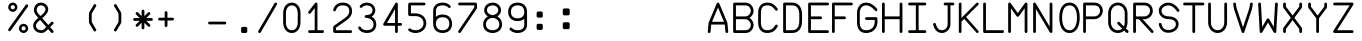 SplineFontDB: 3.2
FontName: FBW-Display-EIS-A320
FullName: FBW Display-EIS A320
FamilyName: FBW Display-EIS
Weight: Book
Copyright: Licenced under GPLv3
Version: 001.000
ItalicAngle: 0
UnderlinePosition: -408
UnderlineWidth: 204
Ascent: 3276
Descent: 820
InvalidEm: 0
sfntRevision: 0x00010000
LayerCount: 2
Layer: 0 1 "Back" 1
Layer: 1 1 "Fore" 0
XUID: [1021 923 1708473057 6526907]
StyleMap: 0x0000
FSType: 0
OS2Version: 4
OS2_WeightWidthSlopeOnly: 0
OS2_UseTypoMetrics: 1
CreationTime: 1630565342
ModificationTime: 1634010783
PfmFamily: 17
TTFWeight: 400
TTFWidth: 5
LineGap: 369
VLineGap: 0
Panose: 2 0 5 9 0 0 0 0 0 0
OS2TypoAscent: 3276
OS2TypoAOffset: 0
OS2TypoDescent: -820
OS2TypoDOffset: 0
OS2TypoLinegap: 369
OS2WinAscent: 3287
OS2WinAOffset: 0
OS2WinDescent: 3
OS2WinDOffset: 0
HheadAscent: 3287
HheadAOffset: 0
HheadDescent: -3
HheadDOffset: 0
OS2SubXSize: 2662
OS2SubYSize: 2867
OS2SubXOff: 0
OS2SubYOff: 573
OS2SupXSize: 2662
OS2SupYSize: 2867
OS2SupXOff: 0
OS2SupYOff: 1966
OS2StrikeYSize: 204
OS2StrikeYPos: 1060
OS2CapHeight: 3277
OS2XHeight: 2284
OS2Vendor: 'PfEd'
OS2CodePages: 00000001.00000000
OS2UnicodeRanges: 00000003.00000000.00000000.00000000
MarkAttachClasses: 1
DEI: 91125
ShortTable: cvt  2
  136
  2594
EndShort
ShortTable: maxp 16
  1
  0
  54
  97
  5
  0
  0
  2
  0
  1
  1
  0
  64
  46
  0
  0
EndShort
LangName: 1033 "" "" "" "FontForge 2.0 : FBW Display-EIS A320 : 3-9-2021"
GaspTable: 1 65535 2 0
Encoding: UnicodeBmp
UnicodeInterp: none
NameList: AGL For New Fonts
DisplaySize: -48
AntiAlias: 1
FitToEm: 0
WinInfo: 0 29 12
BeginChars: 65538 382

StartChar: .notdef
Encoding: 65536 -1 0
Width: 2864
Flags: W
TtInstrs:
PUSHB_2
 1
 0
MDAP[rnd]
ALIGNRP
PUSHB_3
 7
 4
 0
MIRP[min,rnd,black]
SHP[rp2]
PUSHB_2
 6
 5
MDRP[rp0,min,rnd,grey]
ALIGNRP
PUSHB_3
 3
 2
 0
MIRP[min,rnd,black]
SHP[rp2]
SVTCA[y-axis]
PUSHB_2
 3
 0
MDAP[rnd]
ALIGNRP
PUSHB_3
 5
 4
 0
MIRP[min,rnd,black]
SHP[rp2]
PUSHB_3
 7
 6
 1
MIRP[rp0,min,rnd,grey]
ALIGNRP
PUSHB_3
 1
 2
 0
MIRP[min,rnd,black]
SHP[rp2]
EndTTInstrs
LayerCount: 2
Fore
SplineSet
136 0 m 1,0,-1
 136 2730 l 1,1,-1
 1225 2730 l 1,2,-1
 1225 0 l 1,3,-1
 136 0 l 1,0,-1
272 136 m 1,4,-1
 1089 136 l 1,5,-1
 1089 2594 l 1,6,-1
 272 2594 l 1,7,-1
 272 136 l 1,4,-1
EndSplineSet
Validated: 1
EndChar

StartChar: uni0000
Encoding: 0 -1 1
AltUni2: 000000.ffffffff.0
Width: 2568
GlyphClass: 2
Flags: W
LayerCount: 2
Fore
Validated: 1
EndChar

StartChar: nonmarkingreturn
Encoding: 65537 -1 2
Width: 2864
GlyphClass: 2
Flags: W
LayerCount: 2
Fore
Validated: 1
EndChar

StartChar: space
Encoding: 32 32 3
Width: 2568
GlyphClass: 2
Flags: W
LayerCount: 2
Fore
Validated: 1
EndChar

StartChar: percent
Encoding: 37 37 4
Width: 2568
GlyphClass: 2
Flags: W
LayerCount: 2
Fore
SplineSet
595 2170 m 128,-1,1
 499 2170 499 2170 411.5 2207.5 c 128,-1,2
 324 2245 324 2245 261 2308 c 128,-1,3
 198 2371 198 2371 160.5 2458 c 128,-1,4
 123 2545 123 2545 123 2641 c 128,-1,5
 123 2737 123 2737 160.5 2824.5 c 128,-1,6
 198 2912 198 2912 261 2975 c 128,-1,7
 324 3038 324 3038 411.5 3075.5 c 128,-1,8
 499 3113 499 3113 595 3113 c 128,-1,9
 691 3113 691 3113 778 3075.5 c 128,-1,10
 865 3038 865 3038 928 2975 c 128,-1,11
 991 2912 991 2912 1028.5 2824.5 c 128,-1,12
 1066 2737 1066 2737 1066 2641 c 128,-1,13
 1066 2545 1066 2545 1028.5 2458 c 128,-1,14
 991 2371 991 2371 928 2308 c 128,-1,15
 865 2245 865 2245 778 2207.5 c 128,-1,0
 691 2170 691 2170 595 2170 c 128,-1,1
595 2429 m 128,-1,17
 683 2429 683 2429 745 2491.5 c 128,-1,18
 807 2554 807 2554 807 2641.5 c 128,-1,19
 807 2729 807 2729 745 2791.5 c 128,-1,20
 683 2854 683 2854 595 2854 c 128,-1,21
 507 2854 507 2854 445 2791.5 c 128,-1,22
 383 2729 383 2729 383 2641.5 c 128,-1,23
 383 2554 383 2554 445 2491.5 c 128,-1,16
 507 2429 507 2429 595 2429 c 128,-1,17
2110.5 2902 m 128,-1,25
 2158 2868 2158 2868 2167.5 2810 c 128,-1,26
 2177 2752 2177 2752 2143 2704 c 2,27,-1
 375 245 l 2,28,29
 341 197 341 197 283 187.5 c 128,-1,30
 225 178 225 178 177.5 212.5 c 128,-1,31
 130 247 130 247 120.5 304.5 c 128,-1,32
 111 362 111 362 145 410 c 2,33,-1
 1913 2869 l 2,34,35
 1947 2917 1947 2917 2005 2926.5 c 128,-1,24
 2063 2936 2063 2936 2110.5 2902 c 128,-1,25
2166 473 m 128,-1,37
 2166 377 2166 377 2128.5 289.5 c 128,-1,38
 2091 202 2091 202 2028 139 c 128,-1,39
 1965 76 1965 76 1878 38.5 c 128,-1,40
 1791 1 1791 1 1695 1 c 128,-1,41
 1599 1 1599 1 1511.5 38.5 c 128,-1,42
 1424 76 1424 76 1361 139 c 128,-1,43
 1298 202 1298 202 1260.5 289.5 c 128,-1,44
 1223 377 1223 377 1223 473 c 128,-1,45
 1223 569 1223 569 1260.5 656 c 128,-1,46
 1298 743 1298 743 1361 806.5 c 128,-1,47
 1424 870 1424 870 1511.5 907 c 128,-1,48
 1599 944 1599 944 1695 944 c 128,-1,49
 1791 944 1791 944 1878 907 c 128,-1,50
 1965 870 1965 870 2028 806.5 c 128,-1,51
 2091 743 2091 743 2128.5 656 c 128,-1,36
 2166 569 2166 569 2166 473 c 128,-1,37
1483 473 m 128,-1,53
 1483 385 1483 385 1545 323 c 128,-1,54
 1607 261 1607 261 1695 261 c 128,-1,55
 1783 261 1783 261 1845 323 c 128,-1,56
 1907 385 1907 385 1907 473 c 128,-1,57
 1907 561 1907 561 1845 623 c 128,-1,58
 1783 685 1783 685 1695 685 c 128,-1,59
 1607 685 1607 685 1545 623 c 128,-1,52
 1483 561 1483 561 1483 473 c 128,-1,53
EndSplineSet
Validated: 1
EndChar

StartChar: ampersand
Encoding: 38 38 5
Width: 2568
GlyphClass: 2
Flags: W
LayerCount: 2
Fore
SplineSet
377 2866 m 0,0,1
 474 2983 474 2983 614 3048 c 128,-1,2
 754 3113 754 3113 928 3113 c 0,3,4
 1022 3113 1022 3113 1114 3089.5 c 128,-1,5
 1206 3066 1206 3066 1286.5 3023.5 c 128,-1,6
 1367 2981 1367 2981 1436 2918.5 c 128,-1,7
 1505 2856 1505 2856 1554.5 2780.5 c 128,-1,8
 1604 2705 1604 2705 1631.5 2612.5 c 128,-1,9
 1659 2520 1659 2520 1659 2421 c 0,10,11
 1659 2159 1659 2159 1429 1887 c 0,12,13
 1355 1800 1355 1800 1262 1713 c 128,-1,14
 1169 1626 1169 1626 1048 1524 c 1,15,-1
 1667 817 l 1,16,-1
 1967 1118 l 2,17,18
 2008 1160 2008 1160 2067 1160 c 128,-1,19
 2126 1160 2126 1160 2167.5 1118.5 c 128,-1,20
 2209 1077 2209 1077 2208.5 1018.5 c 128,-1,21
 2208 960 2208 960 2167 919 c 2,22,-1
 1853 603 l 1,23,-1
 2174 236 l 2,24,25
 2212 192 2212 192 2208 133.5 c 128,-1,26
 2204 75 2204 75 2160 36.5 c 128,-1,27
 2116 -2 2116 -2 2058 2 c 128,-1,28
 2000 6 2000 6 1961 50 c 2,29,-1
 1653 402 l 1,30,-1
 1516 265 l 1,31,-1
 1515 264 l 2,32,33
 1369 124 1369 124 1253 67 c 0,34,35
 1121 1 1121 1 955 1 c 0,36,37
 836 1 836 1 725 27.5 c 128,-1,38
 614 54 614 54 522.5 102.5 c 128,-1,39
 431 151 431 151 355.5 221 c 128,-1,40
 280 291 280 291 228 375.5 c 128,-1,41
 176 460 176 460 147.5 561 c 128,-1,42
 119 662 119 662 119 771 c 0,43,44
 119 842 119 842 137 912 c 128,-1,45
 155 982 155 982 188.5 1045.5 c 128,-1,46
 222 1109 222 1109 261 1164 c 128,-1,47
 300 1219 300 1219 351 1276 c 0,48,49
 455 1394 455 1394 645 1556 c 1,50,-1
 432 1800 l 2,51,52
 324 1921 324 1921 260.5 2059.5 c 128,-1,53
 197 2198 197 2198 197 2343 c 0,54,55
 197 2486 197 2486 242.5 2622.5 c 128,-1,56
 288 2759 288 2759 377 2866 c 0,0,1
862 1737 m 1,57,58
 979 1836 979 1836 1064 1915 c 128,-1,59
 1149 1994 1149 1994 1214 2070 c 0,60,61
 1377 2263 1377 2263 1377 2421 c 0,62,63
 1377 2504 1377 2504 1341.5 2579.5 c 128,-1,64
 1306 2655 1306 2655 1246 2710 c 128,-1,65
 1186 2765 1186 2765 1103 2797.5 c 128,-1,66
 1020 2830 1020 2830 928 2830 c 0,67,68
 715 2830 715 2830 594 2685 c 0,69,70
 539 2619 539 2619 509.5 2530 c 128,-1,71
 480 2441 480 2441 480 2343 c 0,72,73
 480 2260 480 2260 521.5 2169 c 128,-1,74
 563 2078 563 2078 643 1988 c 2,75,-1
 644 1987 l 1,76,-1
 862 1737 l 1,57,58
832 1342 m 1,77,78
 654 1191 654 1191 562 1088 c 0,79,80
 402 907 402 907 402 771 c 0,81,82
 402 671 402 671 440 583 c 128,-1,83
 478 495 478 495 547 428.5 c 128,-1,84
 616 362 616 362 721.5 323 c 128,-1,85
 827 284 827 284 955 284 c 0,86,87
 1054 284 1054 284 1127 320 c 0,88,89
 1205 359 1205 359 1319 468 c 1,90,-1
 1466 616 l 1,91,-1
 832 1342 l 1,77,78
EndSplineSet
Validated: 1
EndChar

StartChar: parenleft
Encoding: 40 40 6
Width: 2568
GlyphClass: 2
Flags: W
LayerCount: 2
Fore
SplineSet
1395.5 179 m 128,-1,1
 1345 149 1345 149 1288.5 163 c 128,-1,2
 1232 177 1232 177 1201 227 c 2,3,-1
 775 937 l 2,4,5
 710 1045 710 1045 710 1172 c 2,6,-1
 710 1941 l 2,7,8
 710 2067 710 2067 775 2175 c 2,9,-1
 1201 2887 l 2,10,11
 1231 2937 1231 2937 1288 2951.5 c 128,-1,12
 1345 2966 1345 2966 1395.5 2935.5 c 128,-1,13
 1446 2905 1446 2905 1460 2848.5 c 128,-1,14
 1474 2792 1474 2792 1444 2741 c 2,15,-1
 1017 2030 l 2,16,17
 992 1989 992 1989 993 1941 c 2,18,-1
 993 1172 l 2,19,20
 993 1124 993 1124 1017 1083 c 2,21,-1
 1444 373 l 2,22,23
 1474 323 1474 323 1460 266 c 128,-1,0
 1446 209 1446 209 1395.5 179 c 128,-1,1
EndSplineSet
Validated: 1
EndChar

StartChar: parenright
Encoding: 41 41 7
Width: 2568
GlyphClass: 2
Flags: W
LayerCount: 2
Fore
SplineSet
779.5 2935 m 128,-1,1
 830 2965 830 2965 887 2951 c 128,-1,2
 944 2937 944 2937 974 2887 c 2,3,-1
 1400 2176 l 2,4,5
 1465 2068 1465 2068 1465 1942 c 2,6,-1
 1465 1173 l 2,7,8
 1465 1047 1465 1047 1400 939 c 2,9,-1
 974 227 l 2,10,11
 944 177 944 177 887 162.5 c 128,-1,12
 830 148 830 148 779.5 178 c 128,-1,13
 729 208 729 208 715 265 c 128,-1,14
 701 322 701 322 731 372 c 2,15,-1
 1158 1084 l 2,16,17
 1183 1125 1183 1125 1182 1173 c 2,18,-1
 1182 1942 l 2,19,20
 1182 1990 1182 1990 1158 2031 c 2,21,-1
 731 2741 l 2,22,23
 701 2791 701 2791 715 2848 c 128,-1,0
 729 2905 729 2905 779.5 2935 c 128,-1,1
EndSplineSet
Validated: 1
EndChar

StartChar: asterisk
Encoding: 42 42 8
Width: 2568
GlyphClass: 2
Flags: W
LayerCount: 2
Fore
SplineSet
1267 2253 m 2,0,1
 1267 1729 l 1,2,-1
 1638 2100 l 2,3,4
 1679 2141 1679 2141 1737.5 2141 c 128,-1,5
 1796 2141 1796 2141 1837.5 2099.5 c 128,-1,6
 1879 2058 1879 2058 1879 1999.5 c 128,-1,7
 1879 1941 1879 1941 1838 1899 c 2,8,-1
 1468 1530 l 1,9,-1
 1992 1530 l 2,10,11
 2051 1530 2051 1530 2092 1488.5 c 128,-1,12
 2133 1447 2133 1447 2133 1388 c 128,-1,13
 2133 1329 2133 1329 2091.5 1288 c 128,-1,14
 2050 1247 2050 1247 1992 1247 c 2,15,-1
 1467 1247 l 1,16,-1
 1838 876 l 2,17,18
 1879 835 1879 835 1879 776 c 128,-1,19
 1879 717 1879 717 1837.5 676 c 128,-1,20
 1796 635 1796 635 1737.5 635 c 128,-1,21
 1679 635 1679 635 1638 676 c 2,22,-1
 1267 1046 l 1,23,-1
 1267 523 l 2,24,25
 1267 464 1267 464 1226 422.5 c 128,-1,26
 1185 381 1185 381 1126 381 c 128,-1,27
 1067 381 1067 381 1025.5 422.5 c 128,-1,28
 984 464 984 464 984 523 c 2,29,-1
 984 1046 l 1,30,-1
 614 676 l 2,31,32
 573 635 573 635 514.5 635 c 128,-1,33
 456 635 456 635 414.5 676 c 128,-1,34
 373 717 373 717 373 776 c 128,-1,35
 373 835 373 835 414 876 c 2,36,-1
 785 1247 l 1,37,-1
 261 1247 l 2,38,39
 202 1247 202 1247 161 1288 c 128,-1,40
 120 1329 120 1329 120 1388 c 128,-1,41
 120 1447 120 1447 161.5 1488.5 c 128,-1,42
 203 1530 203 1530 261 1530 c 2,43,-1
 784 1530 l 1,44,-1
 414 1899 l 2,45,46
 373 1940 373 1940 373 1999 c 128,-1,47
 373 2058 373 2058 414.5 2099.5 c 128,-1,48
 456 2141 456 2141 514.5 2141 c 128,-1,49
 573 2141 573 2141 614 2100 c 2,50,-1
 984 1729 l 1,51,-1
 984 2253 l 2,52,53
 984 2312 984 2312 1025.5 2353 c 128,-1,54
 1067 2394 1067 2394 1126 2394 c 128,-1,55
 1185 2394 1185 2394 1226 2353 c 128,-1,56
 1267 2312 1267 2312 1267 2253 c 2,0,1
EndSplineSet
Validated: 1
EndChar

StartChar: plus
Encoding: 43 43 9
Width: 2568
GlyphClass: 2
Flags: W
LayerCount: 2
Fore
SplineSet
1070 2091 m 2,0,1
 1070 1564 l 1,2,-1
 1597 1564 l 2,3,4
 1656 1564 1656 1564 1697 1523 c 128,-1,5
 1738 1482 1738 1482 1738 1423 c 128,-1,6
 1738 1364 1738 1364 1696.5 1322.5 c 128,-1,7
 1655 1281 1655 1281 1597 1281 c 2,8,-1
 1070 1281 l 1,9,-1
 1070 755 l 2,10,11
 1070 696 1070 696 1028.5 654.5 c 128,-1,12
 987 613 987 613 928.5 613 c 128,-1,13
 870 613 870 613 828.5 654.5 c 128,-1,14
 787 696 787 696 787 755 c 2,15,-1
 787 1281 l 1,16,-1
 260 1281 l 2,17,18
 201 1281 201 1281 160 1322.5 c 128,-1,19
 119 1364 119 1364 119 1423 c 128,-1,20
 119 1482 119 1482 160.5 1523 c 128,-1,21
 202 1564 202 1564 260 1564 c 2,22,-1
 787 1564 l 1,23,-1
 787 2091 l 2,24,25
 787 2150 787 2150 828.5 2191.5 c 128,-1,26
 870 2233 870 2233 928.5 2233 c 128,-1,27
 987 2233 987 2233 1028.5 2191.5 c 128,-1,28
 1070 2150 1070 2150 1070 2091 c 2,0,1
EndSplineSet
Validated: 1
EndChar

StartChar: hyphen
Encoding: 45 45 10
Width: 2568
GlyphClass: 2
Flags: W
LayerCount: 2
Fore
SplineSet
119 1021.5 m 128,-1,1
 119 1080 119 1080 160.5 1121.5 c 128,-1,2
 202 1163 202 1163 260 1163 c 2,3,-1
 1832 1163 l 2,4,5
 1891 1163 1891 1163 1932 1121.5 c 128,-1,6
 1973 1080 1973 1080 1973 1021.5 c 128,-1,7
 1973 963 1973 963 1931.5 921.5 c 128,-1,8
 1890 880 1890 880 1832 880 c 2,9,-1
 260 880 l 2,10,11
 201 880 201 880 160 921.5 c 128,-1,0
 119 963 119 963 119 1021.5 c 128,-1,1
EndSplineSet
Validated: 1
EndChar

StartChar: period
Encoding: 46 46 11
Width: 2568
GlyphClass: 2
Flags: WO
LayerCount: 2
Fore
SplineSet
934 473 m 6,0,1
 934 538 934 538 980 584 c 132,-1,2
 1026 630 1026 630 1091 630 c 6,3,-1
 1405 630 l 6,4,5
 1470 630 1470 630 1516 584 c 132,-1,6
 1562 538 1562 538 1562 473 c 6,7,-1
 1562 158 l 6,8,9
 1562 93 1562 93 1516 47 c 132,-1,10
 1470 1 1470 1 1405 1 c 6,11,-1
 1091 1 l 6,12,13
 1026 1 1026 1 980 47 c 132,-1,14
 934 93 934 93 934 158 c 6,15,-1
 934 473 l 6,0,1
EndSplineSet
EndChar

StartChar: slash
Encoding: 47 47 12
Width: 2568
GlyphClass: 2
Flags: W
LayerCount: 2
Fore
SplineSet
1982.5 3093.5 m 128,-1,1
 2033 3064 2033 3064 2048 3007 c 128,-1,2
 2063 2950 2063 2950 2033 2900 c 2,3,-1
 383 71 l 2,4,5
 353 20 353 20 296.5 5.5 c 128,-1,6
 240 -9 240 -9 189.5 20.5 c 128,-1,7
 139 50 139 50 124 106.5 c 128,-1,8
 109 163 109 163 139 214 c 2,9,-1
 1789 3042 l 2,10,11
 1819 3093 1819 3093 1875.5 3108 c 128,-1,0
 1932 3123 1932 3123 1982.5 3093.5 c 128,-1,1
EndSplineSet
Validated: 1
EndChar

StartChar: zero
Encoding: 48 48 13
Width: 2568
GlyphClass: 2
Flags: W
LayerCount: 2
Fore
SplineSet
558 2595 m 0,0,1
 482 2485 482 2485 441.5 2337.5 c 128,-1,2
 401 2190 401 2190 401 2027 c 2,3,-1
 401 1085 l 2,4,5
 401 922 401 922 441.5 774 c 128,-1,6
 482 626 482 626 558 517 c 0,7,8
 720 283 720 283 1006 283 c 0,9,10
 1293 283 1293 283 1455 517 c 0,11,12
 1531 626 1531 626 1571 774 c 128,-1,13
 1611 922 1611 922 1611 1085 c 2,14,-1
 1611 2027 l 2,15,16
 1611 2190 1611 2190 1571 2337.5 c 128,-1,17
 1531 2485 1531 2485 1455 2595 c 0,18,19
 1293 2829 1293 2829 1006 2829 c 0,20,21
 721 2829 721 2829 558 2595 c 0,0,1
326 2756 m 0,22,23
 441 2922 441 2922 613.5 3017 c 128,-1,24
 786 3112 786 3112 1006 3112 c 0,25,26
 1118 3112 1118 3112 1220.5 3086.5 c 128,-1,27
 1323 3061 1323 3061 1407.5 3013 c 128,-1,28
 1492 2965 1492 2965 1562 2901 c 128,-1,29
 1632 2837 1632 2837 1688 2756 c 0,30,31
 1792 2606 1792 2606 1843 2417 c 128,-1,32
 1894 2228 1894 2228 1894 2027 c 2,33,-1
 1894 1085 l 2,34,35
 1894 885 1894 885 1842.5 695 c 128,-1,36
 1791 505 1791 505 1688 356 c 0,37,38
 1573 190 1573 190 1400.5 95 c 128,-1,39
 1228 0 1228 0 1006 0 c 0,40,41
 785 0 785 0 613 95 c 128,-1,42
 441 190 441 190 326 355 c 0,43,44
 222 505 222 505 170.5 694.5 c 128,-1,45
 119 884 119 884 119 1085 c 2,46,-1
 119 2027 l 2,47,48
 119 2227 119 2227 170.5 2416.5 c 128,-1,49
 222 2606 222 2606 326 2756 c 0,22,23
EndSplineSet
Validated: 1
EndChar

StartChar: one
Encoding: 49 49 14
Width: 2568
GlyphClass: 2
Flags: W
LayerCount: 2
Fore
SplineSet
1015 3083 m 0,0,1
 1043 3061 1043 3061 1057 3029.5 c 128,-1,2
 1071 2998 1071 2998 1069 2964 c 2,3,-1
 1069 284 l 1,4,-1
 1596 284 l 2,5,6
 1655 284 1655 284 1696.5 242.5 c 128,-1,7
 1738 201 1738 201 1738 142.5 c 128,-1,8
 1738 84 1738 84 1696.5 42.5 c 128,-1,9
 1655 1 1655 1 1596 1 c 2,10,-1
 260 1 l 2,11,12
 201 1 201 1 160 42.5 c 128,-1,13
 119 84 119 84 119 142.5 c 128,-1,14
 119 201 119 201 160.5 242.5 c 128,-1,15
 202 284 202 284 260 284 c 2,16,-1
 787 284 l 1,17,-1
 787 2556 l 1,18,-1
 373 2021 l 2,19,20
 337 1975 337 1975 279 1967 c 128,-1,21
 221 1959 221 1959 174.5 1995 c 128,-1,22
 128 2031 128 2031 121 2089 c 128,-1,23
 114 2147 114 2147 149 2194 c 2,24,-1
 816 3058 l 2,25,26
 852 3104 852 3104 910.5 3111.5 c 128,-1,27
 969 3119 969 3119 1015 3083 c 0,0,1
EndSplineSet
Validated: 1
EndChar

StartChar: two
Encoding: 50 50 15
Width: 2568
GlyphClass: 2
Flags: W
LayerCount: 2
Fore
SplineSet
400 2334 m 0,0,1
 387 2277 387 2277 337.5 2245.5 c 128,-1,2
 288 2214 288 2214 231 2227 c 128,-1,3
 174 2240 174 2240 142.5 2289 c 128,-1,4
 111 2338 111 2338 123 2396 c 0,5,6
 135 2448 135 2448 162 2513 c 0,7,8
 216 2645 216 2645 302 2755 c 0,9,10
 347 2812 347 2812 398.5 2862 c 128,-1,11
 450 2912 450 2912 521.5 2959 c 128,-1,12
 593 3006 593 3006 673 3039.5 c 128,-1,13
 753 3073 753 3073 855.5 3093 c 128,-1,14
 958 3113 958 3113 1070 3113 c 0,15,16
 1526 3113 1526 3113 1780 2898 c 0,17,18
 1917 2783 1917 2783 1985.5 2614 c 128,-1,19
 2054 2445 2054 2445 2054 2230 c 0,20,21
 2054 1705 2054 1705 1489 1306 c 2,22,-1
 404 540 l 1,23,-1
 404 283 l 1,24,-1
 1912 283 l 2,25,26
 1971 283 1971 283 2012.5 241.5 c 128,-1,27
 2054 200 2054 200 2054 141.5 c 128,-1,28
 2054 83 2054 83 2012.5 41.5 c 128,-1,29
 1971 0 1971 0 1912 0 c 2,30,-1
 302 0 l 2,31,32
 227 0 227 0 174 53 c 128,-1,33
 121 106 121 106 121 181 c 2,34,-1
 121 572 l 2,35,36
 121 626 121 626 145.5 673.5 c 128,-1,37
 170 721 170 721 214 752 c 2,38,-1
 1325 1537 l 2,39,40
 1405 1593 1405 1593 1470.5 1650.5 c 128,-1,41
 1536 1708 1536 1708 1593 1775.5 c 128,-1,42
 1650 1843 1650 1843 1688.5 1913 c 128,-1,43
 1727 1983 1727 1983 1749 2064 c 128,-1,44
 1771 2145 1771 2145 1771 2230 c 0,45,46
 1771 2536 1771 2536 1598 2682 c 0,47,48
 1423 2830 1423 2830 1070 2830 c 0,49,50
 718 2830 718 2830 525 2582 c 0,51,52
 427 2455 427 2455 400 2334 c 0,0,1
EndSplineSet
Validated: 1
EndChar

StartChar: three
Encoding: 51 51 16
Width: 2568
GlyphClass: 2
Flags: W
LayerCount: 2
Fore
SplineSet
527 2624 m 0,0,1
 490 2578 490 2578 432 2572 c 128,-1,2
 374 2566 374 2566 328.5 2603 c 128,-1,3
 283 2640 283 2640 276.5 2698 c 128,-1,4
 270 2756 270 2756 307 2802 c 0,5,6
 426 2950 426 2950 609 3031 c 128,-1,7
 792 3112 792 3112 1006 3112 c 0,8,9
 1123 3112 1123 3112 1234 3086 c 128,-1,10
 1345 3060 1345 3060 1440.5 3013 c 128,-1,11
 1536 2966 1536 2966 1615.5 2896 c 128,-1,12
 1695 2826 1695 2826 1751 2740.5 c 128,-1,13
 1807 2655 1807 2655 1838.5 2550 c 128,-1,14
 1870 2445 1870 2445 1870 2330 c 0,15,16
 1870 2216 1870 2216 1842 2115.5 c 128,-1,17
 1814 2015 1814 2015 1763.5 1934.5 c 128,-1,18
 1713 1854 1713 1854 1645.5 1791.5 c 128,-1,19
 1578 1729 1578 1729 1494 1682 c 1,20,21
 1573 1639 1573 1639 1641 1585.5 c 128,-1,22
 1709 1532 1709 1532 1771.5 1458.5 c 128,-1,23
 1834 1385 1834 1385 1877.5 1301 c 128,-1,24
 1921 1217 1921 1217 1947 1109.5 c 128,-1,25
 1973 1002 1973 1002 1973 883 c 0,26,27
 1973 749 1973 749 1944.5 633.5 c 128,-1,28
 1916 518 1916 518 1864 429 c 128,-1,29
 1812 340 1812 340 1745.5 272.5 c 128,-1,30
 1679 205 1679 205 1596 154 c 0,31,32
 1524 109 1524 109 1441.5 77.5 c 128,-1,33
 1359 46 1359 46 1280.5 30 c 128,-1,34
 1202 14 1202 14 1135.5 7 c 128,-1,35
 1069 0 1069 0 1006 0 c 0,36,37
 905 0 905 0 788.5 21.5 c 128,-1,38
 672 43 672 43 560 90 c 0,39,40
 497 117 497 117 439 151 c 128,-1,41
 381 185 381 185 325 231 c 128,-1,42
 269 277 269 277 220 337 c 128,-1,43
 171 397 171 397 135 467 c 0,44,45
 108 519 108 519 125.5 575 c 128,-1,46
 143 631 143 631 195 658 c 128,-1,47
 247 685 247 685 302.5 667.5 c 128,-1,48
 358 650 358 650 386 598 c 0,49,50
 471 435 471 435 670 351 c 0,51,52
 754 316 754 316 842.5 299.5 c 128,-1,53
 931 283 931 283 1006 283 c 0,54,55
 1115 283 1115 283 1233 309 c 128,-1,56
 1351 335 1351 335 1448 395 c 0,57,58
 1690 544 1690 544 1690 883 c 0,59,60
 1690 1224 1690 1224 1406 1405 c 0,61,62
 1292 1478 1292 1478 1160 1513.5 c 128,-1,63
 1028 1549 1028 1549 928 1549 c 0,64,65
 869 1549 869 1549 827.5 1590.5 c 128,-1,66
 786 1632 786 1632 786 1690.5 c 128,-1,67
 786 1749 786 1749 827.5 1790.5 c 128,-1,68
 869 1832 869 1832 928 1832 c 0,69,70
 1063 1832 1063 1832 1184.5 1862.5 c 128,-1,71
 1306 1893 1306 1893 1395 1952 c 0,72,73
 1587 2080 1587 2080 1587 2330 c 0,74,75
 1587 2434 1587 2434 1545.5 2525.5 c 128,-1,76
 1504 2617 1504 2617 1429.5 2684 c 128,-1,77
 1355 2751 1355 2751 1245.5 2790 c 128,-1,78
 1136 2829 1136 2829 1006 2829 c 0,79,80
 851 2829 851 2829 727 2773.5 c 128,-1,81
 603 2718 603 2718 527 2624 c 0,0,1
EndSplineSet
Validated: 1
EndChar

StartChar: four
Encoding: 52 52 17
Width: 2568
GlyphClass: 2
Flags: W
LayerCount: 2
Fore
SplineSet
1492 3112 m 0,0,1
 1546 3107 1546 3107 1583.5 3066.5 c 128,-1,2
 1621 3026 1621 3026 1621 2971 c 2,3,-1
 1621 1025 l 1,4,-1
 1911 1025 l 2,5,6
 1970 1025 1970 1025 2011 983.5 c 128,-1,7
 2052 942 2052 942 2052 883.5 c 128,-1,8
 2052 825 2052 825 2011 783.5 c 128,-1,9
 1970 742 1970 742 1911 742 c 2,10,-1
 1621 742 l 1,11,-1
 1621 143 l 2,12,13
 1621 84 1621 84 1579.5 42.5 c 128,-1,14
 1538 1 1538 1 1479.5 1 c 128,-1,15
 1421 1 1421 1 1379.5 42.5 c 128,-1,16
 1338 84 1338 84 1338 143 c 2,17,-1
 1338 742 l 1,18,-1
 261 742 l 2,19,20
 202 742 202 742 161 783.5 c 128,-1,21
 120 825 120 825 120 883 c 0,22,23
 120 927 120 927 145 964 c 1,24,-1
 1357 3042 l 2,25,26
 1378 3078 1378 3078 1415 3097 c 128,-1,27
 1452 3116 1452 3116 1492 3112 c 0,0,1
1338 1025 m 1,28,-1
 1338 2448 l 1,29,-1
 508 1025 l 1,30,-1
 1338 1025 l 1,28,-1
EndSplineSet
Validated: 1
EndChar

StartChar: five
Encoding: 53 53 18
Width: 2568
GlyphClass: 2
Flags: W
LayerCount: 2
Fore
SplineSet
120 2931 m 2,0,1
 120 3006 120 3006 173 3058.5 c 128,-1,2
 226 3111 226 3111 301 3111 c 2,3,-1
 1755 3111 l 2,4,5
 1814 3111 1814 3111 1855 3070 c 128,-1,6
 1896 3029 1896 3029 1896 2970 c 128,-1,7
 1896 2911 1896 2911 1855 2870 c 128,-1,8
 1814 2829 1814 2829 1755 2829 c 2,9,-1
 403 2829 l 1,10,-1
 403 2012 l 1,11,-1
 891 2012 l 2,12,13
 1075 2012 1075 2012 1262.5 1953 c 128,-1,14
 1450 1894 1450 1894 1602 1778 c 0,15,16
 1685 1714 1685 1714 1752 1636 c 128,-1,17
 1819 1558 1819 1558 1869.5 1462.5 c 128,-1,18
 1920 1367 1920 1367 1947.5 1250.5 c 128,-1,19
 1975 1134 1975 1134 1975 1006 c 128,-1,20
 1975 878 1975 878 1947.5 762 c 128,-1,21
 1920 646 1920 646 1869.5 550 c 128,-1,22
 1819 454 1819 454 1752.5 376 c 128,-1,23
 1686 298 1686 298 1602 234 c 0,24,25
 1449 117 1449 117 1261.5 58.5 c 128,-1,26
 1074 0 1074 0 891 0 c 0,27,28
 602 0 602 0 362 112 c 0,29,30
 237 170 237 170 167 234 c 0,31,32
 124 273 124 273 121 331.5 c 128,-1,33
 118 390 118 390 158 433 c 0,34,35
 197 476 197 476 255 479 c 128,-1,36
 313 482 313 482 356 444 c 0,37,38
 396 408 396 408 481 368 c 0,39,40
 664 283 664 283 891 283 c 0,41,42
 1031 283 1031 283 1174.5 328 c 128,-1,43
 1318 373 1318 373 1431 459 c 0,44,45
 1553 552 1553 552 1622.5 688 c 128,-1,46
 1692 824 1692 824 1692 1006.5 c 128,-1,47
 1692 1189 1692 1189 1622.5 1324.5 c 128,-1,48
 1553 1460 1553 1460 1431 1553 c 0,49,50
 1318 1639 1318 1639 1174.5 1684 c 128,-1,51
 1031 1729 1031 1729 891 1729 c 2,52,-1
 301 1729 l 2,53,54
 226 1729 226 1729 173 1782 c 128,-1,55
 120 1835 120 1835 120 1910 c 2,56,-1
 120 2931 l 2,0,1
EndSplineSet
Validated: 1
EndChar

StartChar: six
Encoding: 54 54 19
Width: 2568
GlyphClass: 2
Flags: W
LayerCount: 2
Fore
SplineSet
408 2905 m 0,0,1
 539 3010 539 3010 712.5 3061.5 c 128,-1,2
 886 3113 886 3113 1085 3113 c 0,3,4
 1419 3113 1419 3113 1678 2958 c 0,5,6
 1761 2909 1761 2909 1827 2848 c 0,7,8
 1863 2815 1863 2815 1883 2790 c 0,9,10
 1920 2744 1920 2744 1913.5 2686 c 128,-1,11
 1907 2628 1907 2628 1861 2592 c 0,12,13
 1816 2556 1816 2556 1758 2561.5 c 128,-1,14
 1700 2567 1700 2567 1663 2613 c 0,15,16
 1619 2664 1619 2664 1533 2715 c 0,17,18
 1341 2830 1341 2830 1085 2830 c 0,19,20
 927 2830 927 2830 799.5 2792 c 128,-1,21
 672 2754 672 2754 584 2684 c 0,22,23
 402 2539 402 2539 402 2267 c 0,24,25
 402 2265 402 2265 402 2264 c 2,26,-1
 402 1661 l 1,27,28
 528 1776 528 1776 701 1835.5 c 128,-1,29
 874 1895 874 1895 1085 1895 c 0,30,31
 1313 1895 1313 1895 1495.5 1826.5 c 128,-1,32
 1678 1758 1678 1758 1806 1625 c 0,33,34
 1930 1497 1930 1497 1991 1323.5 c 128,-1,35
 2052 1150 2052 1150 2052 947 c 0,36,37
 2052 722 2052 722 1979.5 542.5 c 128,-1,38
 1907 363 1907 363 1769 238 c 0,39,40
 1638 119 1638 119 1462.5 60 c 128,-1,41
 1287 1 1287 1 1085 1 c 128,-1,42
 883 1 883 1 707.5 60 c 128,-1,43
 532 119 532 119 401 238 c 0,44,45
 263 363 263 363 191 543 c 128,-1,46
 119 723 119 723 119 947 c 2,47,-1
 119 2264 l 2,48,49
 119 2468 119 2468 193.5 2630.5 c 128,-1,50
 268 2793 268 2793 408 2905 c 0,0,1
402 947 m 0,51,52
 402 619 402 619 591 448 c 0,53,54
 678 369 678 369 803.5 326.5 c 128,-1,55
 929 284 929 284 1085 284 c 128,-1,56
 1241 284 1241 284 1366.5 326.5 c 128,-1,57
 1492 369 1492 369 1579 448 c 0,58,59
 1768 620 1768 620 1769 947 c 0,60,61
 1769 1101 1769 1101 1726 1223 c 128,-1,62
 1683 1345 1683 1345 1602 1429 c 0,63,64
 1426 1612 1426 1612 1085.5 1612 c 128,-1,65
 745 1612 745 1612 568 1429 c 0,66,67
 487 1345 487 1345 444.5 1223 c 128,-1,68
 402 1101 402 1101 402 947 c 0,51,52
EndSplineSet
Validated: 1
EndChar

StartChar: seven
Encoding: 55 55 20
Width: 2568
GlyphClass: 2
Flags: W
LayerCount: 2
Fore
SplineSet
120 2971.5 m 128,-1,1
 120 3030 120 3030 161.5 3071.5 c 128,-1,2
 203 3113 203 3113 261 3113 c 2,3,-1
 1872 3113 l 2,4,5
 1947 3113 1947 3113 2000 3060 c 128,-1,6
 2053 3007 2053 3007 2053 2932 c 2,7,-1
 2053 2627 l 2,8,9
 2053 2535 2053 2535 2001 2459 c 2,10,-1
 378 63 l 2,11,12
 345 15 345 15 287.5 4 c 128,-1,13
 230 -7 230 -7 181.5 26 c 128,-1,14
 133 59 133 59 122 116.5 c 128,-1,15
 111 174 111 174 144 222 c 2,16,-1
 1767 2618 l 2,17,18
 1770 2622 1770 2622 1770 2627 c 2,19,-1
 1770 2830 l 1,20,-1
 261 2830 l 2,21,22
 202 2830 202 2830 161 2871.5 c 128,-1,0
 120 2913 120 2913 120 2971.5 c 128,-1,1
EndSplineSet
Validated: 1
EndChar

StartChar: eight
Encoding: 56 56 21
Width: 2568
GlyphClass: 2
Flags: W
LayerCount: 2
Fore
SplineSet
1086 2829 m 132,-1,1
 957 2829 957 2829 847.5 2790 c 132,-1,2
 738 2751 738 2751 663.5 2684 c 132,-1,3
 589 2617 589 2617 547 2526 c 132,-1,4
 505 2435 505 2435 505 2331 c 4,5,6
 505 2225 505 2225 558.5 2134 c 132,-1,7
 612 2043 612 2043 707 1972 c 4,8,9
 796 1905 796 1905 900 1868.5 c 132,-1,10
 1004 1832 1004 1832 1086 1832 c 132,-1,11
 1168 1832 1168 1832 1272 1868.5 c 132,-1,12
 1376 1905 1376 1905 1465 1972 c 4,13,14
 1560 2044 1560 2044 1613 2135 c 132,-1,15
 1666 2226 1666 2226 1666 2331 c 4,16,17
 1666 2434 1666 2434 1624.5 2525.5 c 132,-1,18
 1583 2617 1583 2617 1508.5 2684 c 132,-1,19
 1434 2751 1434 2751 1324.5 2790 c 132,-1,0
 1215 2829 1215 2829 1086 2829 c 132,-1,1
1570 1701 m 5,20,21
 1631 1668 1631 1668 1685 1628 c 4,22,23
 1765 1569 1765 1569 1829 1496.5 c 132,-1,24
 1893 1424 1893 1424 1944.5 1332.5 c 132,-1,25
 1996 1241 1996 1241 2024 1126 c 132,-1,26
 2052 1011 2052 1011 2052 883 c 4,27,28
 2052 779 2052 779 2033 685 c 132,-1,29
 2014 591 2014 591 1981 515.5 c 132,-1,30
 1948 440 1948 440 1900 374 c 132,-1,31
 1852 308 1852 308 1797 257.5 c 132,-1,32
 1742 207 1742 207 1677 166 c 4,33,34
 1605 120 1605 120 1523 86.5 c 132,-1,35
 1441 53 1441 53 1363 35 c 132,-1,36
 1285 17 1285 17 1217 8.5 c 132,-1,37
 1149 0 1149 0 1086 0 c 132,-1,38
 1023 0 1023 0 955 8.5 c 132,-1,39
 887 17 887 17 809 35 c 132,-1,40
 731 53 731 53 648.5 86.5 c 132,-1,41
 566 120 566 120 494 166 c 4,42,43
 429 207 429 207 374.5 257.5 c 132,-1,44
 320 308 320 308 272 374 c 132,-1,45
 224 440 224 440 191 515.5 c 132,-1,46
 158 591 158 591 138.5 685 c 132,-1,47
 119 779 119 779 119 883 c 4,48,49
 119 1011 119 1011 147.5 1126 c 132,-1,50
 176 1241 176 1241 227 1332.5 c 132,-1,51
 278 1424 278 1424 342 1496.5 c 132,-1,52
 406 1569 406 1569 486 1628 c 4,53,54
 541 1668 541 1668 602 1701 c 5,55,56
 568 1723 568 1723 537 1746 c 4,57,58
 470 1796 470 1796 415.5 1855.5 c 132,-1,59
 361 1915 361 1915 316.5 1988 c 132,-1,60
 272 2061 272 2061 247.5 2149 c 132,-1,61
 223 2237 223 2237 223 2331 c 4,62,63
 223 2445 223 2445 254 2550.5 c 132,-1,64
 285 2656 285 2656 341 2741 c 132,-1,65
 397 2826 397 2826 476.5 2896 c 132,-1,66
 556 2966 556 2966 651.5 3013.5 c 132,-1,67
 747 3061 747 3061 858 3086.5 c 132,-1,68
 969 3112 969 3112 1086 3112 c 132,-1,69
 1203 3112 1203 3112 1314 3086.5 c 132,-1,70
 1425 3061 1425 3061 1520 3013.5 c 132,-1,71
 1615 2966 1615 2966 1694.5 2896 c 132,-1,72
 1774 2826 1774 2826 1830.5 2741 c 132,-1,73
 1887 2656 1887 2656 1918 2551 c 132,-1,74
 1949 2446 1949 2446 1949 2331 c 4,75,76
 1949 2236 1949 2236 1924.5 2148.5 c 132,-1,77
 1900 2061 1900 2061 1855.5 1988 c 132,-1,78
 1811 1915 1811 1915 1756.5 1855.5 c 132,-1,79
 1702 1796 1702 1796 1635 1746 c 4,80,81
 1604 1722 1604 1722 1570 1701 c 5,20,21
1086 1549 m 132,-1,83
 993 1549 993 1549 874 1511.5 c 132,-1,84
 755 1474 755 1474 654 1400 c 4,85,86
 402 1215 402 1215 402 883 c 4,87,88
 402 559 402 559 646 404 c 4,89,90
 745 342 745 342 864 312.5 c 132,-1,91
 983 283 983 283 1086 283 c 132,-1,92
 1189 283 1189 283 1308 312 c 132,-1,93
 1427 341 1427 341 1526 404 c 4,94,95
 1769 559 1769 559 1769 880 c 4,96,97
 1769 882 1769 882 1769 883 c 132,-1,98
 1769 884 1769 884 1769 886 c 4,99,100
 1769 887 1769 887 1769 889 c 4,101,102
 1769 1216 1769 1216 1518 1400 c 4,103,104
 1416 1475 1416 1475 1297.5 1512 c 132,-1,82
 1179 1549 1179 1549 1086 1549 c 132,-1,83
EndSplineSet
Validated: 1
EndChar

StartChar: nine
Encoding: 57 57 22
Width: 2568
GlyphClass: 2
Flags: W
LayerCount: 2
Fore
SplineSet
1763 209 m 0,0,1
 1632 104 1632 104 1458 52.5 c 128,-1,2
 1284 1 1284 1 1085 1 c 0,3,4
 751 1 751 1 492 156 c 0,5,6
 409 205 409 205 343 266 c 0,7,8
 307 299 307 299 287 324 c 0,9,10
 250 370 250 370 256.5 428 c 128,-1,11
 263 486 263 486 309 523 c 0,12,13
 354 559 354 559 412 553 c 128,-1,14
 470 547 470 547 507 502 c 0,15,16
 551 451 551 451 637 399 c 0,17,18
 829 284 829 284 1085 284 c 0,19,20
 1243 284 1243 284 1370.5 322 c 128,-1,21
 1498 360 1498 360 1586 430 c 0,22,23
 1769 576 1769 576 1769 850 c 2,24,-1
 1769 1453 l 1,25,26
 1643 1338 1643 1338 1470 1278.5 c 128,-1,27
 1297 1219 1297 1219 1085 1219 c 0,28,29
 857 1219 857 1219 674.5 1287.5 c 128,-1,30
 492 1356 492 1356 365 1489 c 0,31,32
 241 1617 241 1617 180 1791 c 128,-1,33
 119 1965 119 1965 119 2167 c 0,34,35
 119 2392 119 2392 191 2571.5 c 128,-1,36
 263 2751 263 2751 401 2876 c 0,37,38
 532 2995 532 2995 707.5 3054 c 128,-1,39
 883 3113 883 3113 1085 3113 c 128,-1,40
 1287 3113 1287 3113 1462.5 3054 c 128,-1,41
 1638 2995 1638 2995 1769 2876 c 0,42,43
 1907 2751 1907 2751 1979.5 2571 c 128,-1,44
 2052 2391 2052 2391 2052 2167 c 2,45,-1
 2052 850 l 2,46,47
 2052 646 2052 646 1977.5 483.5 c 128,-1,48
 1903 321 1903 321 1763 209 c 0,0,1
1769 2167 m 0,49,50
 1769 2495 1769 2495 1579 2666 c 0,51,52
 1492 2745 1492 2745 1366.5 2787.5 c 128,-1,53
 1241 2830 1241 2830 1085 2830 c 128,-1,54
 929 2830 929 2830 803.5 2788 c 128,-1,55
 678 2746 678 2746 591 2666 c 0,56,57
 402 2494 402 2494 402 2167 c 0,58,59
 402 2013 402 2013 444.5 1891 c 128,-1,60
 487 1769 487 1769 568 1685 c 0,61,62
 744 1502 744 1502 1085 1502 c 128,-1,63
 1426 1502 1426 1502 1602 1685 c 0,64,65
 1683 1769 1683 1769 1726 1891 c 128,-1,66
 1769 2013 1769 2013 1769 2167 c 0,49,50
EndSplineSet
Validated: 1
EndChar

StartChar: colon
Encoding: 58 58 23
Width: 2568
GlyphClass: 2
Flags: W
LayerCount: 2
Fore
SplineSet
473 2044 m 2,0,1
 473 2109 473 2109 519.5 2155 c 128,-1,2
 566 2201 566 2201 631 2201 c 2,3,-1
 945 2201 l 2,4,5
 1010 2201 1010 2201 1056 2155 c 128,-1,6
 1102 2109 1102 2109 1102 2044 c 2,7,-1
 1102 1730 l 2,8,9
 1102 1665 1102 1665 1056 1619 c 128,-1,10
 1010 1573 1010 1573 945 1573 c 2,11,-1
 631 1573 l 2,12,13
 566 1573 566 1573 519.5 1619 c 128,-1,14
 473 1665 473 1665 473 1730 c 2,15,-1
 473 2044 l 2,0,1
473 787 m 2,16,17
 473 852 473 852 519.5 898 c 128,-1,18
 566 944 566 944 631 944 c 2,19,-1
 945 944 l 2,20,21
 1010 944 1010 944 1056 898 c 128,-1,22
 1102 852 1102 852 1102 787 c 2,23,-1
 1102 473 l 2,24,25
 1102 408 1102 408 1056 362 c 128,-1,26
 1010 316 1010 316 945 316 c 2,27,-1
 631 316 l 2,28,29
 566 316 566 316 519.5 362 c 128,-1,30
 473 408 473 408 473 473 c 2,31,-1
 473 787 l 2,16,17
EndSplineSet
Validated: 1
EndChar

StartChar: A
Encoding: 65 65 24
Width: 2568
GlyphClass: 2
Flags: W
LayerCount: 2
Fore
SplineSet
1127 2605 m 1,0,-1
 514 1147 l 1,1,-1
 1739 1147 l 1,2,-1
 1127 2605 l 1,0,-1
1890 129 m 2,3,4
 1823 865 l 1,5,-1
 431 865 l 1,6,-1
 364 129 l 2,7,8
 359 71 359 71 314 33.5 c 128,-1,9
 269 -4 269 -4 210.5 1 c 128,-1,10
 152 6 152 6 114.5 51.5 c 128,-1,11
 77 97 77 97 82 155 c 2,12,-1
 161 1017 l 2,13,14
 162 1043 162 1043 173 1066 c 2,15,-1
 995 3021 l 2,16,17
 1016 3078 1016 3078 1072 3101 c 0,18,19
 1136 3127 1136 3127 1196 3094 c 0,20,21
 1240 3069 1240 3069 1259 3022 c 2,22,-1
 2081 1064 l 2,23,24
 2091 1040 2091 1040 2093 1015 c 2,25,-1
 2171 155 l 2,26,27
 2177 96 2177 96 2139.5 51 c 128,-1,28
 2102 6 2102 6 2043.5 1 c 128,-1,29
 1985 -4 1985 -4 1940 33.5 c 128,-1,30
 1895 71 1895 71 1890 129 c 2,3,4
EndSplineSet
Validated: 1
EndChar

StartChar: B
Encoding: 66 66 25
Width: 2568
GlyphClass: 2
Flags: W
LayerCount: 2
Fore
SplineSet
119 2968 m 6,0,1
 119 3027 119 3027 161 3069 c 128,-1,2
 203 3111 203 3111 262 3111 c 2,3,-1
 1376 3111 l 2,4,5
 1578 3111 1578 3111 1738 3031.5 c 128,-1,6
 1898 2952 1898 2952 2008 2815 c 0,7,8
 2107 2693 2107 2693 2158 2543 c 128,-1,9
 2209 2393 2209 2393 2209 2247 c 0,10,11
 2209 2100 2209 2100 2142.5 1952 c 128,-1,12
 2076 1804 2076 1804 1963 1686 c 0,13,14
 1890 1610 1890 1610 1803 1552 c 1,15,16
 1891 1490 1891 1490 1966 1407 c 0,17,18
 2077 1283 2077 1283 2143 1131.5 c 128,-1,19
 2209 980 2209 980 2209 833 c 0,20,21
 2209 687 2209 687 2157.5 541 c 128,-1,22
 2106 395 2106 395 2006 278 c 0,23,24
 1895 148 1895 148 1735.5 74 c 128,-1,25
 1576 0 1576 0 1376 0 c 2,26,-1
 262 0 l 2,27,28
 202 0 202 0 160.5 42 c 128,-1,29
 119 84 119 84 119 143 c 2,30,-1
 119 2968 l 6,0,1
1360 1697 m 2,31,32
 1470 1697 1470 1697 1573.5 1746 c 128,-1,33
 1677 1795 1677 1795 1759 1881 c 0,34,35
 1838 1965 1838 1965 1882 2062.5 c 128,-1,36
 1926 2160 1926 2160 1926 2247 c 0,37,38
 1926 2346 1926 2346 1890.5 2450.5 c 128,-1,39
 1855 2555 1855 2555 1788 2638 c 0,40,41
 1635 2829 1635 2829 1376 2829 c 2,42,-1
 401 2829 l 1,43,-1
 401 1697 l 1,44,-1
 1360 1697 l 2,31,32
401 1414 m 1,45,-1
 401 283 l 1,46,-1
 1376 283 l 2,47,48
 1639 283 1639 283 1791 461 c 0,49,50
 1856 538 1856 538 1891 636.5 c 128,-1,51
 1926 735 1926 735 1926 833 c 0,52,53
 1926 921 1926 921 1881.5 1024.5 c 128,-1,54
 1837 1128 1837 1128 1756 1217 c 0,55,56
 1672 1310 1672 1310 1569.5 1362 c 128,-1,57
 1467 1414 1467 1414 1360 1414 c 2,58,-1
 401 1414 l 1,45,-1
EndSplineSet
Validated: 1
EndChar

StartChar: C
Encoding: 67 67 26
Width: 2568
GlyphClass: 2
Flags: W
LayerCount: 2
Fore
SplineSet
402 2096 m 2,0,-1
 402 1143 l 2,1,2
 402 1073 402 1073 404.5 1017.5 c 128,-1,3
 407 962 407 962 415 884.5 c 128,-1,4
 423 807 423 807 443 732.5 c 128,-1,5
 463 658 463 658 493 594 c 0,6,7
 560 453 560 453 679 377 c 0,8,9
 825 284 825 284 1057 284 c 0,10,11
 1368 284 1368 284 1580 444 c 0,12,13
 1667 509 1667 509 1735.5 595 c 128,-1,14
 1804 681 1804 681 1866 788 c 0,15,16
 1895 839 1895 839 1952 854 c 128,-1,17
 2009 869 2009 869 2059.5 840 c 128,-1,18
 2110 811 2110 811 2125.5 754 c 128,-1,19
 2141 697 2141 697 2111 647 c 0,20,21
 2077 589 2077 589 2043.5 538 c 128,-1,22
 2010 487 2010 487 1965 429 c 128,-1,23
 1920 371 1920 371 1865.5 317 c 128,-1,24
 1811 263 1811 263 1750 218 c 0,25,26
 1462 2 1462 2 1057 1 c 0,27,28
 743 1 743 1 527 139 c 0,29,30
 340 258 340 258 238 472 c 0,31,32
 205 542 205 542 181 624 c 128,-1,33
 157 706 157 706 145.5 771.5 c 128,-1,34
 134 837 134 837 127.5 916.5 c 128,-1,35
 121 996 121 996 120 1039.5 c 128,-1,36
 119 1083 119 1083 119 1143 c 2,37,-1
 119 2096 l 2,38,39
 119 2168 119 2168 126.5 2241 c 128,-1,40
 134 2314 134 2314 151 2398.5 c 128,-1,41
 168 2483 168 2483 202 2569.5 c 128,-1,42
 236 2656 236 2656 283 2731 c 0,43,44
 337 2816 337 2816 408.5 2884 c 128,-1,45
 480 2952 480 2952 573.5 3004.5 c 128,-1,46
 667 3057 667 3057 787 3085 c 128,-1,47
 907 3113 907 3113 1046 3113 c 0,48,49
 1237 3113 1237 3113 1388.5 3072 c 128,-1,50
 1540 3031 1540 3031 1669 2947 c 0,51,52
 1728 2908 1728 2908 1784.5 2859.5 c 128,-1,53
 1841 2811 1841 2811 1896 2751.5 c 128,-1,54
 1951 2692 1951 2692 1996.5 2638 c 128,-1,55
 2042 2584 2042 2584 2100 2508 c 0,56,57
 2136 2462 2136 2462 2129 2404 c 128,-1,58
 2122 2346 2122 2346 2075.5 2310 c 128,-1,59
 2029 2274 2029 2274 1971 2281 c 128,-1,60
 1913 2288 1913 2288 1877 2335 c 0,61,62
 1764 2480 1764 2480 1681.5 2567.5 c 128,-1,63
 1599 2655 1599 2655 1514 2711 c 0,64,65
 1423 2770 1423 2770 1311.5 2800 c 128,-1,66
 1200 2830 1200 2830 1046 2830 c 0,67,68
 680 2830 680 2830 522 2580 c 0,69,70
 458 2479 458 2479 430 2351.5 c 128,-1,71
 402 2224 402 2224 402 2096 c 2,0,-1
EndSplineSet
Validated: 1
EndChar

StartChar: D
Encoding: 68 68 27
Width: 2568
GlyphClass: 2
Flags: W
LayerCount: 2
Fore
SplineSet
119 2970 m 2,0,1
 119 3029 119 3029 160.5 3071 c 128,-1,2
 202 3113 202 3113 262 3113 c 2,3,-1
 1046 3113 l 2,4,5
 1282 3113 1282 3113 1472.5 3027.5 c 128,-1,6
 1663 2942 1663 2942 1795 2774 c 0,7,8
 2051 2449 2051 2449 2052 1871 c 2,9,-1
 2052 1243 l 2,10,11
 2052 665 2052 665 1795 340 c 0,12,13
 1662 172 1662 172 1471.5 86.5 c 128,-1,14
 1281 1 1281 1 1046 1 c 2,15,-1
 262 1 l 2,16,17
 203 1 203 1 161 43 c 128,-1,18
 119 85 119 85 119 144 c 2,19,-1
 119 2970 l 2,0,1
402 2830 m 1,20,-1
 402 284 l 1,21,-1
 1046 284 l 2,22,23
 1391 284 1391 284 1573 515 c 0,24,25
 1667 633 1667 633 1718 815.5 c 128,-1,26
 1769 998 1769 998 1769 1243 c 2,27,28
 1769 1871 l 2,29,30
 1769 2115 1769 2115 1718 2297.5 c 128,-1,31
 1667 2480 1667 2480 1573 2599 c 0,32,33
 1391 2830 1391 2830 1046 2830 c 2,34,-1
 402 2830 l 1,20,-1
EndSplineSet
Validated: 1
EndChar

StartChar: E
Encoding: 69 69 28
Width: 2568
GlyphClass: 2
Flags: W
LayerCount: 2
Fore
SplineSet
119 2970 m 2,0,1
 119 3029 119 3029 160.5 3071 c 128,-1,2
 202 3113 202 3113 262 3113 c 2,3,-1
 2107 3113 l 2,4,5
 2166 3113 2166 3113 2207.5 3071.5 c 128,-1,6
 2249 3030 2249 3030 2249 2971.5 c 128,-1,7
 2249 2913 2249 2913 2207.5 2871.5 c 128,-1,8
 2166 2830 2166 2830 2107 2830 c 2,9,-1
 402 2830 l 1,10,-1
 402 1698 l 1,11,-1
 1400 1698 l 2,12,13
 1459 1698 1459 1698 1500 1656.5 c 128,-1,14
 1541 1615 1541 1615 1541 1556.5 c 128,-1,15
 1541 1498 1541 1498 1500 1456.5 c 128,-1,16
 1459 1415 1459 1415 1400 1415 c 2,17,-1
 402 1415 l 1,18,-1
 402 283 l 1,19,-1
 2107 283 l 2,20,21
 2166 283 2166 283 2207.5 241.5 c 128,-1,22
 2249 200 2249 200 2249 141.5 c 128,-1,23
 2249 83 2249 83 2207.5 41.5 c 128,-1,24
 2166 0 2166 0 2107 0 c 2,25,-1
 262 0 l 2,26,27
 203 0 203 0 161 42 c 128,-1,28
 119 84 119 84 119 143 c 2,29,-1
 119 2970 l 2,0,1
EndSplineSet
Validated: 1
EndChar

StartChar: F
Encoding: 70 70 29
Width: 2568
GlyphClass: 2
Flags: W
LayerCount: 2
Fore
SplineSet
1 2970 m 2,0,1
 1 3029 1 3029 42.5 3071 c 128,-1,2
 84 3113 84 3113 144 3113 c 2,3,-1
 1988 3113 l 2,4,5
 2047 3113 2047 3113 2088 3071 c 0,6,7
 2130 3028 2130 3028 2130 2971 c 0,8,9
 2130 2913 2130 2913 2088 2871 c 0,10,11
 2047 2830 2047 2830 1988 2830 c 2,12,-1
 283 2830 l 1,13,-1
 283 1699 l 1,14,-1
 1281 1699 l 2,15,16
 1340 1699 1340 1699 1381 1657 c 0,17,18
 1423 1614 1423 1614 1423 1557 c 0,19,20
 1423 1499 1423 1499 1381 1457 c 0,21,22
 1340 1416 1340 1416 1281 1416 c 2,23,-1
 283 1416 l 1,24,-1
 283 143 l 2,25,26
 283 84 283 84 242 43 c 0,27,28
 200 1 200 1 142 1 c 0,29,30
 83 1 83 1 42 43 c 128,-1,31
 1 85 1 85 1 143 c 2,32,-1
 1 2970 l 2,0,1
EndSplineSet
Validated: 1
EndChar

StartChar: G
Encoding: 71 71 30
Width: 2568
GlyphClass: 2
Flags: W
LayerCount: 2
Fore
SplineSet
284 2095 m 6,0,1
 284 1142 l 6,2,3
 284 1072 284 1072 286 1016 c 4,4,5
 287 976 287 976 297 883 c 4,6,7
 305 805 305 805 325 731 c 132,-1,8
 345 657 345 657 376 593 c 4,9,10
 446 449 446 449 561 376 c 4,11,12
 707 283 707 283 939 283 c 4,13,14
 1066 283 1066 283 1174 306 c 132,-1,15
 1282 329 1282 329 1367 371 c 4,16,17
 1449 412 1449 412 1513 464 c 4,18,19
 1577 517 1577 517 1627 578 c 4,20,21
 1689 654 1689 654 1732 753 c 4,22,23
 1776 853 1776 853 1792 930 c 4,24,25
 1809 1011 1809 1011 1809 1084 c 6,26,-1
 1809 1336 l 5,27,-1
 968 1336 l 6,28,29
 910 1336 910 1336 868 1377 c 4,30,31
 827 1417 827 1417 827 1477 c 4,32,33
 827 1536 827 1536 868 1577 c 4,34,35
 910 1619 910 1619 968 1619 c 6,36,-1
 1950 1619 l 6,37,38
 2009 1619 2009 1619 2050 1577 c 4,39,40
 2092 1534 2092 1534 2092 1477 c 6,41,-1
 2092 1084 l 6,42,43
 2092 1008 2092 1008 2078 927 c 4,44,45
 2062 837 2062 837 2037 756 c 4,46,47
 2010 670 2010 670 1961 575 c 4,48,49
 1915 486 1915 486 1848 402 c 4,50,51
 1776 313 1776 313 1689 242 c 4,52,53
 1603 172 1603 172 1489 116 c 132,-1,54
 1375 60 1375 60 1237 30 c 4,55,56
 1097 0 1097 0 939 0 c 4,57,58
 626 0 626 0 409 137 c 4,59,60
 223 255 223 255 120 471 c 4,61,62
 87 540 87 540 63 622 c 4,63,64
 39 702 39 702 28 770 c 4,65,66
 15 850 15 850 9 915 c 4,67,68
 3 979 3 979 2 1038 c 4,69,70
 1 1081 1 1081 1 1142 c 6,71,-1
 1 2095 l 6,72,73
 1 2193 1 2193 20 2297 c 4,74,75
 40 2404 40 2404 83 2518 c 4,76,77
 128 2636 128 2636 195 2734 c 4,78,79
 253 2819 253 2819 322 2883 c 4,80,81
 393 2949 393 2949 484 3002 c 4,82,83
 573 3054 573 3054 688 3083 c 4,84,85
 799 3111 799 3111 921 3111 c 4,86,87
 925 3111 925 3111 929 3111 c 4,88,89
 1524 3111 1524 3111 2058 2472 c 4,90,91
 2096 2427 2096 2427 2091 2369 c 4,92,93
 2086 2310 2086 2310 2042 2273 c 4,94,95
 1997 2235 1997 2235 1938 2240 c 4,96,97
 1880 2245 1880 2245 1842 2290 c 4,98,99
 1387 2829 1387 2829 929 2829 c 4,100,101
 928 2829 928 2829 926 2829 c 4,102,103
 925 2829 925 2829 923 2829 c 4,104,105
 922 2829 922 2829 920 2829 c 4,106,107
 601 2829 601 2829 428 2575 c 4,108,109
 355 2468 355 2468 320 2339 c 4,110,111
 284 2209 284 2209 284 2095 c 6,0,1
EndSplineSet
Validated: 1
EndChar

StartChar: H
Encoding: 72 72 31
Width: 2568
GlyphClass: 2
Flags: W
LayerCount: 2
Fore
SplineSet
142 3113 m 0,0,1
 200 3113 200 3113 241.5 3071.5 c 128,-1,2
 283 3030 283 3030 283 2971 c 2,3,-1
 283 1699 l 1,4,-1
 1807 1699 l 1,5,-1
 1807 2971 l 2,6,7
 1807 3030 1807 3030 1848.5 3071.5 c 128,-1,8
 1890 3113 1890 3113 1948.5 3113 c 128,-1,9
 2007 3113 2007 3113 2048.5 3071.5 c 128,-1,10
 2090 3030 2090 3030 2090 2971 c 2,11,-1
 2090 143 l 2,12,13
 2090 84 2090 84 2048.5 42.5 c 128,-1,14
 2007 1 2007 1 1948.5 1 c 128,-1,15
 1890 1 1890 1 1848.5 42.5 c 128,-1,16
 1807 84 1807 84 1807 143 c 2,17,-1
 1807 1416 l 1,18,-1
 283 1416 l 1,19,-1
 283 143 l 2,20,21
 283 84 283 84 241.5 42.5 c 128,-1,22
 200 1 200 1 141.5 1 c 128,-1,23
 83 1 83 1 41.5 42.5 c 128,-1,24
 0 84 0 84 0 143 c 2,25,-1
 0 2971 l 2,26,27
 0 3030 0 3030 42 3071 c 0,28,29
 83 3113 83 3113 142 3113 c 0,0,1
EndSplineSet
Validated: 1
EndChar

StartChar: I
Encoding: 73 73 32
Width: 2568
GlyphClass: 2
Flags: W
LayerCount: 2
Fore
SplineSet
120 2970.5 m 128,-1,1
 120 3029 120 3029 161 3070.5 c 128,-1,2
 202 3112 202 3112 261 3112 c 2,3,-1
 1833 3112 l 2,4,5
 1891 3112 1891 3112 1932.5 3070.5 c 128,-1,6
 1974 3029 1974 3029 1974 2970.5 c 128,-1,7
 1974 2912 1974 2912 1933 2870.5 c 128,-1,8
 1892 2829 1892 2829 1833 2829 c 2,9,-1
 1188 2829 l 1,10,-1
 1188 283 l 1,11,-1
 1833 283 l 2,12,13
 1891 283 1891 283 1932.5 242 c 128,-1,14
 1974 201 1974 201 1974 142 c 128,-1,15
 1974 83 1974 83 1933 42 c 128,-1,16
 1892 1 1892 1 1833 1 c 2,17,-1
 261 1 l 2,18,19
 203 1 203 1 161.5 42 c 128,-1,20
 120 83 120 83 120 142 c 128,-1,21
 120 201 120 201 161 242 c 128,-1,22
 202 283 202 283 261 283 c 2,23,-1
 905 283 l 1,24,-1
 905 2829 l 1,25,-1
 261 2829 l 2,26,27
 203 2829 203 2829 161.5 2870.5 c 128,-1,0
 120 2912 120 2912 120 2970.5 c 128,-1,1
EndSplineSet
Validated: 1
EndChar

StartChar: J
Encoding: 74 74 33
Width: 2568
GlyphClass: 2
Flags: W
LayerCount: 2
Fore
SplineSet
1197 2971 m 128,-1,1
 1197 3030 1197 3030 1238 3071 c 128,-1,2
 1279 3112 1279 3112 1338 3112 c 2,3,-1
 2146 3112 l 2,4,5
 2205 3112 2205 3112 2246.5 3071 c 128,-1,6
 2288 3030 2288 3030 2288 2971 c 128,-1,7
 2288 2912 2288 2912 2246.5 2870.5 c 128,-1,8
 2205 2829 2205 2829 2146 2829 c 2,9,-1
 1884 2829 l 1,10,-1
 1884 883 l 2,11,12
 1884 798 1884 798 1865 709.5 c 128,-1,13
 1846 621 1846 621 1807.5 534.5 c 128,-1,14
 1769 448 1769 448 1715 369 c 128,-1,15
 1661 290 1661 290 1586 223 c 128,-1,16
 1511 156 1511 156 1424 106.5 c 128,-1,17
 1337 57 1337 57 1228.5 29 c 128,-1,18
 1120 1 1120 1 1002 1 c 0,19,20
 894 1 894 1 795.5 27 c 128,-1,21
 697 53 697 53 622.5 95 c 128,-1,22
 548 137 548 137 481.5 196.5 c 128,-1,23
 415 256 415 256 368.5 315 c 128,-1,24
 322 374 322 374 282 441 c 0,25,26
 205 571 205 571 156 725 c 0,27,28
 141 773 141 773 130 818 c 0,29,30
 125 842 125 842 122 858 c 0,31,32
 111 916 111 916 144.5 964 c 128,-1,33
 178 1012 178 1012 235.5 1022.5 c 128,-1,34
 293 1033 293 1033 341 1000 c 128,-1,35
 389 967 389 967 400 909 c 0,36,37
 401 900 401 900 405 884 c 0,38,39
 414 849 414 849 426 810 c 0,40,41
 466 687 466 687 526 585 c 0,42,43
 704 284 704 284 1002 284 c 0,44,45
 1093 284 1093 284 1176.5 309 c 128,-1,46
 1260 334 1260 334 1325 378 c 128,-1,47
 1390 422 1390 422 1442.5 480 c 128,-1,48
 1495 538 1495 538 1529.5 605 c 128,-1,49
 1564 672 1564 672 1582.5 743 c 128,-1,50
 1601 814 1601 814 1601 883 c 2,51,-1
 1601 2829 l 1,52,-1
 1338 2829 l 2,53,54
 1280 2829 1280 2829 1238.5 2870.5 c 128,-1,0
 1197 2912 1197 2912 1197 2971 c 128,-1,1
EndSplineSet
Validated: 1
EndChar

StartChar: K
Encoding: 75 75 34
Width: 2568
GlyphClass: 2
Flags: W
LayerCount: 2
Fore
SplineSet
322 3113 m 128,-1,1
 378 3113 378 3113 417.5 3073.5 c 128,-1,2
 457 3034 457 3034 457 2978 c 2,3,-1
 457 1545 l 1,4,-1
 1985 3073 l 2,5,6
 2025 3113 2025 3113 2081 3113 c 128,-1,7
 2137 3113 2137 3113 2176.5 3073.5 c 128,-1,8
 2216 3034 2216 3034 2216 2978 c 128,-1,9
 2216 2922 2216 2922 2177 2882 c 2,10,-1
 931 1636 l 1,11,-1
 2182 225 l 2,12,13
 2219 183 2219 183 2216 127 c 128,-1,14
 2213 71 2213 71 2171 34 c 128,-1,15
 2129 -3 2129 -3 2073 0.5 c 128,-1,16
 2017 4 2017 4 1980 46 c 2,17,-1
 740 1445 l 1,18,-1
 457 1162 l 1,19,-1
 457 135 l 2,20,21
 457 79 457 79 417.5 39.5 c 128,-1,22
 378 0 378 0 322 0 c 128,-1,23
 266 0 266 0 226 39.5 c 128,-1,24
 186 79 186 79 186 135 c 2,25,-1
 186 1218 l 1,26,-1
 186 2978 l 2,27,28
 186 3034 186 3034 226 3073.5 c 128,-1,0
 266 3113 266 3113 322 3113 c 128,-1,1
EndSplineSet
Validated: 1
EndChar

StartChar: L
Encoding: 76 76 35
Width: 2568
GlyphClass: 2
Flags: W
LayerCount: 2
Fore
SplineSet
261.5 3113 m 128,-1,1
 320 3113 320 3113 361.5 3071.5 c 128,-1,2
 403 3030 403 3030 403 2971 c 2,3,-1
 403 284 l 1,4,-1
 2108 284 l 2,5,6
 2167 284 2167 284 2208 242.5 c 128,-1,7
 2249 201 2249 201 2249 142.5 c 128,-1,8
 2249 84 2249 84 2207.5 42.5 c 128,-1,9
 2166 1 2166 1 2108 1 c 2,10,-1
 263 1 l 2,11,12
 204 1 204 1 162 43 c 128,-1,13
 120 85 120 85 120 144 c 2,14,-1
 120 2971 l 2,15,16
 120 3030 120 3030 161.5 3071.5 c 128,-1,0
 203 3113 203 3113 261.5 3113 c 128,-1,1
EndSplineSet
Validated: 1
EndChar

StartChar: M
Encoding: 77 77 36
Width: 2568
GlyphClass: 2
Flags: W
LayerCount: 2
Fore
SplineSet
285 3111 m 128,-1,1
 343 3101 343 3101 376 3052 c 2,2,-1
 1105 2035 l 1,3,-1
 1835 3054 l 2,4,5
 1867 3098 1867 3098 1919 3109 c 0,6,7
 1981 3123 1981 3123 2032 3086 c 0,8,9
 2060 3066 2060 3066 2075 3037 c 0,10,11
 2091 3006 2091 3006 2091 2971 c 2,12,-1
 2091 143 l 2,13,14
 2091 84 2091 84 2049.5 42.5 c 128,-1,15
 2008 1 2008 1 1949.5 1 c 128,-1,16
 1891 1 1891 1 1849.5 42.5 c 128,-1,17
 1808 84 1808 84 1808 143 c 2,18,-1
 1808 2531 l 1,19,-1
 1236 1733 l 2,20,21
 1205 1689 1205 1689 1155 1673 c 128,-1,22
 1105 1657 1105 1657 1055 1673 c 128,-1,23
 1005 1689 1005 1689 974 1733 c 2,24,-1
 402 2531 l 1,25,-1
 402 143 l 2,26,27
 402 84 402 84 360.5 42.5 c 128,-1,28
 319 1 319 1 260.5 1 c 128,-1,29
 202 1 202 1 160.5 42.5 c 128,-1,30
 119 84 119 84 119 143 c 2,31,-1
 119 2968 l 2,32,33
 118 2995 118 2995 128 3021 c 0,34,35
 143 3061 143 3061 178 3086 c 0,36,37
 227 3121 227 3121 285 3111 c 128,-1,1
EndSplineSet
Validated: 1
EndChar

StartChar: N
Encoding: 78 78 37
Width: 2568
GlyphClass: 2
Flags: W
LayerCount: 2
Fore
SplineSet
223 3108 m 128,-1,1
 269 3121 269 3121 314 3102 c 128,-1,2
 359 3083 359 3083 383 3042 c 2,3,-1
 1807 656 l 1,4,-1
 1807 2971 l 2,5,6
 1807 3030 1807 3030 1848.5 3071.5 c 128,-1,7
 1890 3113 1890 3113 1948.5 3113 c 128,-1,8
 2007 3113 2007 3113 2048.5 3071.5 c 128,-1,9
 2090 3030 2090 3030 2090 2971 c 2,10,-1
 2090 152 l 2,11,12
 2092 113 2092 113 2074 77.5 c 128,-1,13
 2056 42 2056 42 2022 22 c 128,-1,14
 1988 2 1988 2 1949 2 c 0,15,16
 1909 2 1909 2 1875 22.5 c 128,-1,17
 1841 43 1841 43 1823 78 c 2,18,-1
 402 2459 l 1,19,-1
 402 143 l 2,20,21
 402 84 402 84 360.5 43 c 128,-1,22
 319 2 319 2 260.5 2 c 128,-1,23
 202 2 202 2 160.5 43 c 128,-1,24
 119 84 119 84 119 143 c 2,25,-1
 119 2969 l 2,26,27
 118 3017 118 3017 147.5 3056 c 128,-1,0
 177 3095 177 3095 223 3108 c 128,-1,1
EndSplineSet
Validated: 1
EndChar

StartChar: O
Encoding: 79 79 38
Width: 2568
GlyphClass: 2
Flags: W
LayerCount: 2
Fore
SplineSet
711 2496 m 0,0,1
 616 2331 616 2331 568 2092 c 128,-1,2
 520 1853 520 1853 520 1556 c 0,3,4
 520 1265 520 1265 573 1025.5 c 128,-1,5
 626 786 626 786 726 618 c 0,6,7
 926 283 926 283 1282 283 c 128,-1,8
 1638 283 1638 283 1838 618 c 0,9,10
 1938 786 1938 786 1991 1025.5 c 128,-1,11
 2044 1265 2044 1265 2044 1556 c 0,12,13
 2044 1853 2044 1853 1996 2092 c 128,-1,14
 1948 2331 1948 2331 1853 2496 c 0,15,16
 1759 2660 1759 2660 1618.5 2744.5 c 128,-1,17
 1478 2829 1478 2829 1282 2829 c 128,-1,18
 1086 2829 1086 2829 945.5 2744.5 c 128,-1,19
 805 2660 805 2660 711 2496 c 0,0,1
466 2637 m 0,20,21
 596 2864 596 2864 801.5 2988 c 128,-1,22
 1007 3112 1007 3112 1282.5 3112 c 128,-1,23
 1558 3112 1558 3112 1763 2988 c 128,-1,24
 1968 2864 1968 2864 2099 2637 c 0,25,26
 2327 2242 2327 2242 2327 1562 c 0,27,28
 2327 1559 2327 1559 2327 1556 c 0,29,30
 2327 1234 2327 1234 2266 957.5 c 128,-1,31
 2205 681 2205 681 2081 473 c 0,32,33
 2016 363 2016 363 1933.5 277 c 128,-1,34
 1851 191 1851 191 1751.5 129 c 128,-1,35
 1652 67 1652 67 1533 33.5 c 128,-1,36
 1414 0 1414 0 1282 0 c 128,-1,37
 1150 0 1150 0 1031 33.5 c 128,-1,38
 912 67 912 67 812.5 129 c 128,-1,39
 713 191 713 191 631 277.5 c 128,-1,40
 549 364 549 364 483 473 c 0,41,42
 359 680 359 680 298 957.5 c 128,-1,43
 237 1235 237 1235 237 1556 c 0,44,45
 237 2240 237 2240 466 2637 c 0,20,21
EndSplineSet
Validated: 1
EndChar

StartChar: P
Encoding: 80 80 39
Width: 2568
GlyphClass: 2
Flags: W
LayerCount: 2
Fore
SplineSet
119 2970 m 2,0,1
 119 3029 119 3029 160.5 3071 c 128,-1,2
 202 3113 202 3113 262 3113 c 2,3,-1
 1264 3113 l 2,4,5
 1463 3113 1463 3113 1626.5 3045 c 128,-1,6
 1790 2977 1790 2977 1906 2853 c 0,7,8
 2016 2735 2016 2735 2073 2582.5 c 128,-1,9
 2130 2430 2130 2430 2130 2264 c 0,10,11
 2130 2153 2130 2153 2099 2045.5 c 128,-1,12
 2068 1938 2068 1938 2013 1845 c 128,-1,13
 1958 1752 1958 1752 1878 1672 c 128,-1,14
 1798 1592 1798 1592 1703 1535.5 c 128,-1,15
 1608 1479 1608 1479 1495 1447.5 c 128,-1,16
 1382 1416 1382 1416 1264 1416 c 2,17,-1
 401 1416 l 1,18,-1
 401 143 l 2,19,20
 401 84 401 84 360 42.5 c 128,-1,21
 319 1 319 1 260 1 c 128,-1,22
 201 1 201 1 160 42.5 c 128,-1,23
 119 84 119 84 119 143 c 2,24,-1
 119 2970 l 2,0,1
401 1699 m 1,25,-1
 1264 1699 l 2,26,27
 1344 1699 1344 1699 1420.5 1720.5 c 128,-1,28
 1497 1742 1497 1742 1560.5 1780 c 128,-1,29
 1624 1818 1624 1818 1678 1871.5 c 128,-1,30
 1732 1925 1732 1925 1769 1987.5 c 128,-1,31
 1806 2050 1806 2050 1826.5 2121 c 128,-1,32
 1847 2192 1847 2192 1847 2264 c 0,33,34
 1847 2379 1847 2379 1809 2481.5 c 128,-1,35
 1771 2584 1771 2584 1700 2660 c 0,36,37
 1626 2739 1626 2739 1516.5 2784.5 c 128,-1,38
 1407 2830 1407 2830 1264 2830 c 2,39,-1
 401 2830 l 1,40,-1
 401 1699 l 1,25,-1
EndSplineSet
Validated: 1
EndChar

StartChar: Q
Encoding: 81 81 40
Width: 2568
GlyphClass: 2
Flags: W
LayerCount: 2
Fore
SplineSet
1109 2830 m 128,-1,1
 1000 2830 1000 2830 902 2800 c 128,-1,2
 804 2770 804 2770 727 2716 c 128,-1,3
 650 2662 650 2662 588.5 2587.5 c 128,-1,4
 527 2513 527 2513 486 2424 c 128,-1,5
 445 2335 445 2335 423.5 2234.5 c 128,-1,6
 402 2134 402 2134 402 2029 c 2,7,-1
 402 1086 l 2,8,9
 402 980 402 980 423.5 879.5 c 128,-1,10
 445 779 445 779 485.5 690 c 128,-1,11
 526 601 526 601 588 526.5 c 128,-1,12
 650 452 650 452 727 398 c 128,-1,13
 804 344 804 344 902 314 c 128,-1,14
 1000 284 1000 284 1109 284 c 0,15,16
 1370 284 1370 284 1554 448 c 1,17,18
 1088 906 l 2,19,20
 1046 947 1046 947 1045.5 1005.5 c 128,-1,21
 1045 1064 1045 1064 1086 1106 c 128,-1,22
 1127 1148 1127 1148 1186 1148.5 c 128,-1,23
 1245 1149 1245 1149 1286 1108 c 2,24,-1
 1725 677 l 1,25,26
 1816 863 1816 863 1816 1086 c 2,27,-1
 1816 2029 l 2,28,29
 1816 2135 1816 2135 1794 2235 c 128,-1,30
 1772 2335 1772 2335 1731.5 2424 c 128,-1,31
 1691 2513 1691 2513 1629 2587.5 c 128,-1,32
 1567 2662 1567 2662 1490 2716 c 128,-1,33
 1413 2770 1413 2770 1315.5 2800 c 128,-1,0
 1218 2830 1218 2830 1109 2830 c 128,-1,1
1934 472 m 1,34,-1
 2166 244 l 2,35,36
 2208 203 2208 203 2208.5 144.5 c 128,-1,37
 2209 86 2209 86 2168 44 c 128,-1,38
 2127 2 2127 2 2068.5 1.5 c 128,-1,39
 2010 1 2010 1 1968 42 c 2,40,-1
 1757 249 l 1,41,42
 1632 131 1632 131 1468.5 66 c 128,-1,43
 1305 1 1305 1 1109 1 c 0,44,45
 972 1 972 1 848.5 34 c 128,-1,46
 725 67 725 67 626.5 125.5 c 128,-1,47
 528 184 528 184 445 264.5 c 128,-1,48
 362 345 362 345 302 440.5 c 128,-1,49
 242 536 242 536 200.5 643 c 128,-1,50
 159 750 159 750 139 861.5 c 128,-1,51
 119 973 119 973 119 1086 c 2,52,-1
 119 2029 l 2,53,54
 119 2141 119 2141 139 2252.5 c 128,-1,55
 159 2364 159 2364 201 2471 c 128,-1,56
 243 2578 243 2578 302.5 2673.5 c 128,-1,57
 362 2769 362 2769 445 2849.5 c 128,-1,58
 528 2930 528 2930 626.5 2988.5 c 128,-1,59
 725 3047 725 3047 848.5 3080 c 128,-1,60
 972 3113 972 3113 1108.5 3113 c 128,-1,61
 1245 3113 1245 3113 1369 3080 c 128,-1,62
 1493 3047 1493 3047 1591.5 2988.5 c 128,-1,63
 1690 2930 1690 2930 1773 2849.5 c 128,-1,64
 1856 2769 1856 2769 1915.5 2673.5 c 128,-1,65
 1975 2578 1975 2578 2016.5 2471 c 128,-1,66
 2058 2364 2058 2364 2078.5 2252.5 c 128,-1,67
 2099 2141 2099 2141 2099 2029 c 2,68,-1
 2099 1086 l 2,69,70
 2099 925 2099 925 2057 767 c 128,-1,71
 2015 609 2015 609 1934 472 c 1,34,-1
EndSplineSet
Validated: 1
EndChar

StartChar: R
Encoding: 82 82 41
Width: 2568
GlyphClass: 2
Flags: W
LayerCount: 2
Fore
SplineSet
120 2968 m 2,0,1
 120 3027 120 3027 161.5 3069 c 128,-1,2
 203 3111 203 3111 263 3111 c 2,3,-1
 1267 3111 l 2,4,5
 1466 3111 1466 3111 1629.5 3043.5 c 128,-1,6
 1793 2976 1793 2976 1908 2852 c 0,7,8
 2018 2734 2018 2734 2074.5 2581.5 c 128,-1,9
 2131 2429 2131 2429 2131 2263 c 0,10,11
 2131 2152 2131 2152 2100.5 2044.5 c 128,-1,12
 2070 1937 2070 1937 2014.5 1843.5 c 128,-1,13
 1959 1750 1959 1750 1879.5 1670.5 c 128,-1,14
 1800 1591 1800 1591 1705.5 1534.5 c 128,-1,15
 1611 1478 1611 1478 1498 1446 c 128,-1,16
 1385 1414 1385 1414 1267 1414 c 2,17,-1
 1087 1414 l 1,18,-1
 2172 237 l 2,19,20
 2212 194 2212 194 2209.5 135.5 c 128,-1,21
 2207 77 2207 77 2164 37.5 c 128,-1,22
 2121 -2 2121 -2 2062.5 0.5 c 128,-1,23
 2004 3 2004 3 1964 46 c 2,24,-1
 702 1414 l 1,25,-1
 402 1414 l 1,26,-1
 403 142 l 2,27,28
 403 83 403 83 361.5 41.5 c 128,-1,29
 320 0 320 0 261.5 0 c 128,-1,30
 203 0 203 0 161.5 41.5 c 128,-1,31
 120 83 120 83 120 142 c 2,32,-1
 120 2968 l 2,0,1
402 1697 m 1,33,-1
 1267 1697 l 2,34,35
 1347 1697 1347 1697 1423 1719 c 128,-1,36
 1499 1741 1499 1741 1562.5 1779 c 128,-1,37
 1626 1817 1626 1817 1679.5 1870.5 c 128,-1,38
 1733 1924 1733 1924 1770 1986 c 128,-1,39
 1807 2048 1807 2048 1827.5 2119.5 c 128,-1,40
 1848 2191 1848 2191 1848 2263 c 0,41,42
 1848 2378 1848 2378 1810 2480.5 c 128,-1,43
 1772 2583 1772 2583 1702 2659 c 0,44,45
 1628 2738 1628 2738 1519 2783.5 c 128,-1,46
 1410 2829 1410 2829 1267 2829 c 2,47,-1
 403 2829 l 1,48,-1
 402 1697 l 1,33,-1
EndSplineSet
Validated: 1
EndChar

StartChar: S
Encoding: 83 83 42
Width: 2568
GlyphClass: 2
Flags: W
LayerCount: 2
Fore
SplineSet
2151 2165 m 0,0,1
 2112 2165 2112 2165 2079.5 2184.5 c 128,-1,2
 2047 2204 2047 2204 2029 2237 c 2,3,-1
 2002 2280 l 2,4,5
 1972 2325 1972 2325 1937 2370 c 0,6,7
 1843 2491 1843 2491 1735 2585 c 0,8,9
 1457 2827 1457 2827 1156 2827 c 0,10,11
 939 2826 939 2826 757 2722 c 0,12,13
 626 2647 626 2647 546 2536 c 0,14,15
 462 2420 462 2420 462 2305 c 0,16,17
 462 2114 462 2114 570 1968 c 0,18,19
 658 1848 658 1848 810.5 1777 c 128,-1,20
 963 1706 963 1706 1155 1706 c 0,21,22
 1158 1706 1158 1706 1162 1706 c 0,23,24
 1165 1706 1165 1706 1169 1706 c 0,25,26
 1457 1706 1457 1706 1682 1619 c 0,27,28
 1765 1587 1765 1587 1844 1540 c 0,29,30
 1920 1494 1920 1494 1985 1434.5 c 128,-1,31
 2050 1375 2050 1375 2099 1299 c 128,-1,32
 2148 1223 2148 1223 2176 1136 c 0,33,34
 2213 1023 2213 1023 2213 897 c 0,35,36
 2213 735 2213 735 2147.5 588.5 c 128,-1,37
 2082 442 2082 442 1963 327 c 0,38,39
 1847 213 1847 213 1690 139 c 0,40,41
 1447 25 1447 25 1155 25 c 0,42,43
 894 26 894 26 689 134 c 0,44,45
 438 266 438 266 296 541 c 0,46,47
 244 641 244 641 212 751 c 0,48,49
 190 825 190 825 183 878 c 0,50,51
 182 887 182 887 182 897 c 0,52,53
 182 955 182 955 223 996 c 128,-1,54
 264 1037 264 1037 322 1037 c 0,55,56
 375 1037 375 1037 414.5 1002 c 128,-1,57
 454 967 454 967 461 916 c 0,58,59
 466 881 466 881 481 830 c 0,60,61
 506 745 506 745 545 669 c 0,62,63
 647 473 647 473 819 382 c 0,64,65
 963 305 963 305 1155 305 c 0,66,67
 1346 305 1346 305 1504.5 364.5 c 128,-1,68
 1663 424 1663 424 1768 527 c 0,69,70
 1849 606 1849 606 1891 700.5 c 128,-1,71
 1933 795 1933 795 1933 897 c 0,72,73
 1933 979 1933 979 1910 1049 c 0,74,75
 1882 1132 1882 1132 1823 1199 c 0,76,77
 1725 1310 1725 1310 1550.5 1368 c 128,-1,78
 1376 1426 1376 1426 1155 1426 c 0,79,80
 1022 1426 1022 1426 898.5 1453.5 c 128,-1,81
 775 1481 775 1481 673.5 1531.5 c 128,-1,82
 572 1582 572 1582 489 1650.5 c 128,-1,83
 406 1719 406 1719 344 1802 c 0,84,85
 266 1908 266 1908 224 2036 c 128,-1,86
 182 2164 182 2164 182 2305 c 0,87,88
 182 2510 182 2510 319 2700 c 0,89,90
 434 2861 434 2861 618 2966 c 0,91,92
 864 3107 864 3107 1155 3107 c 0,93,94
 1562 3107 1562 3107 1919 2797 c 0,95,96
 2048 2684 2048 2684 2159 2541 c 0,97,98
 2233 2446 2233 2446 2273 2374 c 0,99,100
 2291 2342 2291 2342 2291 2305 c 0,101,102
 2291 2247 2291 2247 2250 2206 c 128,-1,103
 2209 2165 2209 2165 2151 2165 c 0,0,1
EndSplineSet
Validated: 1
EndChar

StartChar: T
Encoding: 84 84 43
Width: 2568
GlyphClass: 2
Flags: W
LayerCount: 2
Fore
SplineSet
120 2971 m 128,-1,1
 120 3030 120 3030 161.5 3071 c 128,-1,2
 203 3112 203 3112 261 3112 c 2,3,-1
 2147 3112 l 2,4,5
 2206 3112 2206 3112 2247 3071 c 128,-1,6
 2288 3030 2288 3030 2288 2971 c 128,-1,7
 2288 2912 2288 2912 2246.5 2871 c 128,-1,8
 2205 2830 2205 2830 2147 2830 c 2,9,-1
 1345 2830 l 1,10,-1
 1345 142 l 2,11,12
 1345 83 1345 83 1304 42 c 128,-1,13
 1263 1 1263 1 1204 1 c 128,-1,14
 1145 1 1145 1 1104 42.5 c 128,-1,15
 1063 84 1063 84 1063 142 c 2,16,-1
 1063 2830 l 1,17,-1
 261 2830 l 2,18,19
 202 2830 202 2830 161 2871 c 128,-1,0
 120 2912 120 2912 120 2971 c 128,-1,1
EndSplineSet
Validated: 1
EndChar

StartChar: U
Encoding: 85 85 44
Width: 2568
GlyphClass: 2
Flags: W
LayerCount: 2
Fore
SplineSet
260.5 3113 m 128,-1,1
 319 3113 319 3113 360.5 3071.5 c 128,-1,2
 402 3030 402 3030 402 2971 c 2,3,-1
 402 1086 l 2,4,5
 402 968 402 968 426.5 860 c 128,-1,6
 451 752 451 752 495.5 664.5 c 128,-1,7
 540 577 540 577 602.5 505.5 c 128,-1,8
 665 434 665 434 740.5 385.5 c 128,-1,9
 816 337 816 337 904 310.5 c 128,-1,10
 992 284 992 284 1086 284 c 0,11,12
 1179 284 1179 284 1266.5 310.5 c 128,-1,13
 1354 337 1354 337 1429.5 385.5 c 128,-1,14
 1505 434 1505 434 1568 505.5 c 128,-1,15
 1631 577 1631 577 1675.5 664.5 c 128,-1,16
 1720 752 1720 752 1744.5 860 c 128,-1,17
 1769 968 1769 968 1769 1086 c 2,18,-1
 1769 2971 l 2,19,20
 1769 3030 1769 3030 1810.5 3071.5 c 128,-1,21
 1852 3113 1852 3113 1910.5 3113 c 128,-1,22
 1969 3113 1969 3113 2010.5 3071.5 c 128,-1,23
 2052 3030 2052 3030 2052 2971 c 2,24,-1
 2052 1086 l 2,25,26
 2052 938 2052 938 2019.5 798 c 128,-1,27
 1987 658 1987 658 1927.5 538.5 c 128,-1,28
 1868 419 1868 419 1781 319.5 c 128,-1,29
 1694 220 1694 220 1588 149.5 c 128,-1,30
 1482 79 1482 79 1353.5 40 c 128,-1,31
 1225 1 1225 1 1086 1 c 128,-1,32
 947 1 947 1 817.5 40 c 128,-1,33
 688 79 688 79 582.5 149.5 c 128,-1,34
 477 220 477 220 390 319.5 c 128,-1,35
 303 419 303 419 243.5 538.5 c 128,-1,36
 184 658 184 658 151.5 798 c 128,-1,37
 119 938 119 938 119 1086 c 2,38,-1
 119 2971 l 2,39,40
 119 3030 119 3030 160.5 3071.5 c 128,-1,0
 202 3113 202 3113 260.5 3113 c 128,-1,1
EndSplineSet
Validated: 1
EndChar

StartChar: V
Encoding: 86 86 45
Width: 2568
GlyphClass: 2
Flags: W
LayerCount: 2
Fore
SplineSet
1102 2 m 0,0,1
 1063 9 1063 9 1032.5 35 c 128,-1,2
 1002 61 1002 61 990 99 c 2,3,-1
 206 2451 l 2,4,5
 202 2464 202 2464 199 2479 c 2,6,-1
 121 2947 l 2,7,8
 111 3005 111 3005 145.5 3052.5 c 128,-1,9
 180 3100 180 3100 237.5 3110 c 128,-1,10
 295 3120 295 3120 343 3085.5 c 128,-1,11
 391 3051 391 3051 400 2994 c 2,12,-1
 477 2533 l 1,13,-1
 1125 589 l 1,14,-1
 1773 2533 l 1,15,-1
 1850 2994 l 2,16,17
 1860 3052 1860 3052 1907.5 3086 c 128,-1,18
 1955 3120 1955 3120 2012.5 3110 c 128,-1,19
 2070 3100 2070 3100 2104 3052.5 c 128,-1,20
 2138 3005 2138 3005 2129 2947 c 2,21,-1
 2050 2477 l 2,22,23
 2048 2465 2048 2465 2044 2453 c 2,24,-1
 1260 98 l 2,25,26
 1244 49 1244 49 1198.5 21 c 128,-1,27
 1153 -7 1153 -7 1102 2 c 0,0,1
EndSplineSet
Validated: 1
EndChar

StartChar: W
Encoding: 87 87 46
Width: 2568
GlyphClass: 2
Flags: W
LayerCount: 2
Fore
SplineSet
2130 2964 m 2,0,1
 1973 141 l 2,2,3
 1972 104 1972 104 1954 72 c 128,-1,4
 1936 40 1936 40 1903 21 c 0,5,6
 1864 -2 1864 -2 1820 2 c 0,7,8
 1784 5 1784 5 1754 25 c 128,-1,9
 1724 45 1724 45 1707 76 c 2,10,-1
 1125 1074 l 1,11,-1
 542 76 l 2,12,13
 525 45 525 45 495.5 25 c 128,-1,14
 466 5 466 5 430 2 c 0,15,16
 385 -2 385 -2 346 21 c 0,17,18
 313 40 313 40 295 72 c 128,-1,19
 277 104 277 104 276 141 c 2,20,-1
 120 2964 l 2,21,22
 117 3022 117 3022 155.5 3065.5 c 128,-1,23
 194 3109 194 3109 252.5 3112.5 c 128,-1,24
 311 3116 311 3116 355 3077 c 128,-1,25
 399 3038 399 3038 402 2979 c 2,26,-1
 533 621 l 1,27,-1
 1000 1422 l 2,28,29
 1019 1457 1019 1457 1053 1477 c 0,30,31
 1086 1496 1086 1496 1124.5 1496.5 c 128,-1,32
 1163 1497 1163 1497 1196 1477 c 0,33,34
 1231 1457 1231 1457 1249 1422 c 2,35,-1
 1717 621 l 1,36,-1
 1848 2979 l 2,37,38
 1851 3037 1851 3037 1894.5 3076.5 c 128,-1,39
 1938 3116 1938 3116 1996.5 3112.5 c 128,-1,40
 2055 3109 2055 3109 2094 3065.5 c 128,-1,41
 2133 3022 2133 3022 2130 2964 c 2,0,1
EndSplineSet
Validated: 1
EndChar

StartChar: X
Encoding: 88 88 47
Width: 2568
GlyphClass: 2
Flags: W
LayerCount: 2
Fore
SplineSet
260.5 3112 m 128,-1,1
 319 3112 319 3112 360.5 3070.5 c 128,-1,2
 402 3029 402 3029 402 2971 c 2,3,-1
 402 2704 l 1,4,-1
 1085 1792 l 1,5,-1
 1769 2704 l 1,6,-1
 1769 2971 l 2,7,8
 1769 3030 1769 3030 1810.5 3071 c 128,-1,9
 1852 3112 1852 3112 1910.5 3112 c 128,-1,10
 1969 3112 1969 3112 2010.5 3070.5 c 128,-1,11
 2052 3029 2052 3029 2052 2971 c 2,12,-1
 2052 2670 l 2,13,14
 2052 2610 2052 2610 2016 2562 c 2,15,-1
 1262 1557 l 1,16,-1
 2016 552 l 2,17,18
 2052 504 2052 504 2052 444 c 2,19,-1
 2052 142 l 2,20,21
 2052 83 2052 83 2010.5 42 c 128,-1,22
 1969 1 1969 1 1910.5 1 c 128,-1,23
 1852 1 1852 1 1810.5 42.5 c 128,-1,24
 1769 84 1769 84 1769 142 c 2,25,-1
 1769 409 l 1,26,-1
 1085 1321 l 1,27,-1
 402 409 l 1,28,-1
 402 142 l 2,29,30
 402 83 402 83 360.5 42 c 128,-1,31
 319 1 319 1 260.5 1 c 128,-1,32
 202 1 202 1 160.5 42.5 c 128,-1,33
 119 84 119 84 119 142 c 2,34,-1
 119 444 l 2,35,36
 119 504 119 504 155 552 c 2,37,-1
 909 1557 l 1,38,-1
 155 2561 l 2,39,40
 119 2609 119 2609 119 2670 c 2,41,-1
 119 2971 l 2,42,43
 119 3030 119 3030 160.5 3071 c 128,-1,0
 202 3112 202 3112 260.5 3112 c 128,-1,1
EndSplineSet
Validated: 1
EndChar

StartChar: Y
Encoding: 89 89 48
Width: 2568
GlyphClass: 2
Flags: W
LayerCount: 2
Fore
SplineSet
260.5 3112 m 128,-1,1
 319 3112 319 3112 360.5 3070.5 c 128,-1,2
 402 3029 402 3029 402 2971 c 2,3,-1
 402 2703 l 1,4,-1
 1085 1792 l 1,5,-1
 1769 2703 l 1,6,-1
 1769 2971 l 2,7,8
 1769 3030 1769 3030 1810.5 3071 c 128,-1,9
 1852 3112 1852 3112 1910.5 3112 c 128,-1,10
 1969 3112 1969 3112 2010.5 3070.5 c 128,-1,11
 2052 3029 2052 3029 2052 2971 c 2,12,-1
 2052 2669 l 2,13,14
 2052 2609 2052 2609 2016 2561 c 2,15,16
 1227 1509 l 1,17,-1
 1227 142 l 2,18,19
 1227 83 1227 83 1185.5 42 c 128,-1,20
 1144 1 1144 1 1085.5 1 c 128,-1,21
 1027 1 1027 1 985.5 42.5 c 128,-1,22
 944 84 944 84 944 142 c 2,23,-1
 944 1509 l 1,24,-1
 155 2561 l 2,25,26
 119 2609 119 2609 119 2669 c 2,27,-1
 119 2971 l 2,28,29
 119 3030 119 3030 160.5 3071 c 128,-1,0
 202 3112 202 3112 260.5 3112 c 128,-1,1
EndSplineSet
Validated: 1
EndChar

StartChar: Z
Encoding: 90 90 49
Width: 2568
GlyphClass: 2
Flags: W
LayerCount: 2
Fore
SplineSet
2065 3113 m 2,0,1
 2104 3114 2104 3114 2138 3093.5 c 128,-1,2
 2172 3073 2172 3073 2191 3039 c 128,-1,3
 2210 3005 2210 3005 2208 2965.5 c 128,-1,4
 2206 2926 2206 2926 2185 2893 c 2,5,-1
 518 284 l 1,6,-1
 2067 284 l 2,7,8
 2126 284 2126 284 2167 242.5 c 128,-1,9
 2208 201 2208 201 2208 142.5 c 128,-1,10
 2208 84 2208 84 2166.5 42.5 c 128,-1,11
 2125 1 2125 1 2067 1 c 2,12,-1
 265 1 l 2,13,14
 222 0 222 0 185 23.5 c 128,-1,15
 148 47 148 47 131 86 c 0,16,17
 117 119 117 119 120 155.5 c 128,-1,18
 123 192 123 192 143 222 c 2,19,-1
 1809 2830 l 1,20,-1
 260 2830 l 2,21,22
 201 2830 201 2830 160 2871.5 c 128,-1,23
 119 2913 119 2913 119 2971.5 c 128,-1,24
 119 3030 119 3030 160.5 3071.5 c 128,-1,25
 202 3113 202 3113 260 3113 c 2,26,-1
 2065 3113 l 2,0,1
EndSplineSet
Validated: 1
EndChar

StartChar: s
Encoding: 115 115 50
Width: 2568
GlyphClass: 2
Flags: W
LayerCount: 2
Fore
SplineSet
351 2026 m 0,0,1
 557 2170 557 2170 928 2170 c 0,2,3
 1242 2170 1242 2170 1544 1963 c 0,4,5
 1692 1862 1692 1862 1782 1758 c 0,6,7
 1820 1714 1820 1714 1816 1655.5 c 128,-1,8
 1812 1597 1812 1597 1768 1558.5 c 128,-1,9
 1724 1520 1724 1520 1665.5 1524 c 128,-1,10
 1607 1528 1607 1528 1569 1572 c 0,11,12
 1499 1651 1499 1651 1384 1730 c 0,13,14
 1155 1887 1155 1887 928 1887 c 0,15,16
 647 1887 647 1887 513 1794 c 0,17,18
 458 1756 458 1756 430 1698.5 c 128,-1,19
 402 1641 402 1641 402 1557 c 0,20,21
 402 1496 402 1496 438.5 1448.5 c 128,-1,22
 475 1401 475 1401 559 1359 c 0,23,24
 610 1333 610 1333 682.5 1309 c 128,-1,25
 755 1285 755 1285 806.5 1271.5 c 128,-1,26
 858 1258 858 1258 956 1234 c 0,27,28
 990 1226 990 1226 1002 1222 c 0,29,30
 1011 1220 1011 1220 1051 1210 c 0,31,32
 1149 1186 1149 1186 1205.5 1171 c 128,-1,33
 1262 1156 1262 1156 1350 1126 c 128,-1,34
 1438 1096 1438 1096 1503 1064 c 0,35,36
 1554 1038 1554 1038 1597.5 1008.5 c 128,-1,37
 1641 979 1641 979 1682.5 938 c 128,-1,38
 1724 897 1724 897 1753 850 c 128,-1,39
 1782 803 1782 803 1799.5 742 c 128,-1,40
 1817 681 1817 681 1817 613 c 0,41,42
 1817 463 1817 463 1758 343.5 c 128,-1,43
 1699 224 1699 224 1584 143 c 0,44,45
 1378 0 1378 0 1007 0 c 0,46,47
 701 0 701 0 404 163 c 0,48,49
 256 244 256 244 164 328 c 0,50,51
 121 368 121 368 118.5 426.5 c 128,-1,52
 116 485 116 485 156 528 c 128,-1,53
 196 571 196 571 254.5 573.5 c 128,-1,54
 313 576 313 576 356 536 c 0,55,56
 423 474 423 474 539 411 c 0,57,58
 773 283 773 283 1007 283 c 0,59,60
 1289 283 1289 283 1422 376 c 0,61,62
 1477 414 1477 414 1505.5 471.5 c 128,-1,63
 1534 529 1534 529 1534 613 c 0,64,65
 1534 674 1534 674 1497 721.5 c 128,-1,66
 1460 769 1460 769 1376 811 c 0,67,68
 1325 836 1325 836 1253.5 860.5 c 128,-1,69
 1182 885 1182 885 1130.5 898.5 c 128,-1,70
 1079 912 1079 912 982 936 c 0,71,72
 953 943 953 943 934 948 c 0,73,74
 922 951 922 951 886 959 c 0,75,76
 788 983 788 983 731 998 c 128,-1,77
 674 1013 674 1013 585.5 1043.5 c 128,-1,78
 497 1074 497 1074 432 1106 c 0,79,80
 381 1132 381 1132 338 1161.5 c 128,-1,81
 295 1191 295 1191 253 1232.5 c 128,-1,82
 211 1274 211 1274 182.5 1320.5 c 128,-1,83
 154 1367 154 1367 136.5 1428 c 128,-1,84
 119 1489 119 1489 119 1557 c 0,85,86
 119 1707 119 1707 177.5 1826.5 c 128,-1,87
 236 1946 236 1946 351 2026 c 0,0,1
EndSplineSet
Validated: 1
EndChar

StartChar: degree
Encoding: 176 176 51
Width: 2568
GlyphClass: 2
Flags: W
LayerCount: 2
Fore
SplineSet
1613 2284 m 132,-1,1
 1512 2284 1512 2284 1420 2323.5 c 132,-1,2
 1328 2363 1328 2363 1262 2429.5 c 132,-1,3
 1196 2496 1196 2496 1156.5 2587.5 c 132,-1,4
 1117 2679 1117 2679 1117 2780 c 132,-1,5
 1117 2881 1117 2881 1156.5 2973 c 132,-1,6
 1196 3065 1196 3065 1262 3131.5 c 132,-1,7
 1328 3198 1328 3198 1420 3237.5 c 132,-1,8
 1512 3277 1512 3277 1613 3277 c 132,-1,9
 1714 3277 1714 3277 1806 3237.5 c 132,-1,10
 1898 3198 1898 3198 1964.5 3131.5 c 132,-1,11
 2031 3065 2031 3065 2070 2973 c 132,-1,12
 2109 2881 2109 2881 2109 2780 c 132,-1,13
 2109 2679 2109 2679 2070 2587.5 c 132,-1,14
 2031 2496 2031 2496 1964.5 2429.5 c 132,-1,15
 1898 2363 1898 2363 1806 2323.5 c 132,-1,0
 1714 2284 1714 2284 1613 2284 c 132,-1,1
1613.5 2557 m 132,-1,17
 1706 2557 1706 2557 1771.5 2622.5 c 132,-1,18
 1837 2688 1837 2688 1837 2780.5 c 132,-1,19
 1837 2873 1837 2873 1771.5 2938.5 c 132,-1,20
 1706 3004 1706 3004 1613.5 3004 c 132,-1,21
 1521 3004 1521 3004 1455.5 2938.5 c 132,-1,22
 1390 2873 1390 2873 1390 2780.5 c 132,-1,23
 1390 2688 1390 2688 1455.5 2622.5 c 132,-1,16
 1521 2557 1521 2557 1613.5 2557 c 132,-1,17
EndSplineSet
Validated: 1
EndChar

StartChar: H22073
Encoding: 9633 9633 52
Width: 2568
GlyphClass: 2
Flags: W
LayerCount: 2
Fore
SplineSet
319 2969 m 2,0,-1
 2193 2969 l 2,1,2
 2263 2969 2263 2969 2313 2919 c 128,-1,3
 2363 2869 2363 2869 2363 2799 c 2,4,-1
 2363 166 l 2,5,6
 2363 96 2363 96 2313 46.5 c 128,-1,7
 2263 -3 2263 -3 2193 -3 c 2,8,-1
 319 -3 l 2,9,10
 249 -3 249 -3 199 46.5 c 128,-1,11
 149 96 149 96 149 166 c 2,12,-1
 149 2799 l 2,13,14
 149 2869 149 2869 199 2919 c 128,-1,15
 249 2969 249 2969 319 2969 c 2,0,-1
485 332 m 1,16,-1
 2026 332 l 1,17,-1
 2026 2632 l 1,18,-1
 485 2632 l 1,19,-1
 485 332 l 1,16,-1
EndSplineSet
Validated: 1
EndChar

StartChar: uni25AF
Encoding: 9647 9647 53
Width: 2568
GlyphClass: 2
Flags: W
LayerCount: 2
Fore
SplineSet
120 2969 m 2,0,1
 120 3028 120 3028 161.5 3070 c 128,-1,2
 203 3112 203 3112 263 3112 c 2,3,-1
 1949 3112 l 2,4,5
 2008 3112 2008 3112 2050 3070.5 c 128,-1,6
 2092 3029 2092 3029 2092 2969 c 2,7,-1
 2092 144 l 2,8,9
 2092 85 2092 85 2050 43 c 128,-1,10
 2008 1 2008 1 1949 1 c 2,11,-1
 263 1 l 2,12,13
 204 1 204 1 162 43 c 128,-1,14
 120 85 120 85 120 144 c 2,15,-1
 120 2969 l 2,0,1
402 2829 m 1,16,-1
 402 284 l 1,17,-1
 1809 284 l 1,18,-1
 1809 2829 l 1,19,-1
 402 2829 l 1,16,-1
EndSplineSet
Validated: 1
EndChar

StartChar: a
Encoding: 97 97 54
Width: 2568
Flags: W
LayerCount: 2
Fore
Validated: 1
EndChar

StartChar: semicolon
Encoding: 59 59 55
Width: 2568
Flags: W
LayerCount: 2
Fore
SplineSet
591 2357 m 2,0,1
 591 2422 591 2422 637 2468 c 128,-1,2
 683 2514 683 2514 749 2514 c 2,3,-1
 1141 2514 l 2,4,5
 1206 2514 1206 2514 1252.5 2468 c 128,-1,6
 1299 2422 1299 2422 1299 2357 c 2,7,-1
 1299 1964 l 2,8,9
 1299 1899 1299 1899 1253 1853 c 128,-1,10
 1207 1807 1207 1807 1141 1807 c 2,11,-1
 749 1807 l 2,12,13
 684 1807 684 1807 637.5 1853 c 128,-1,14
 591 1899 591 1899 591 1964 c 2,15,-1
 591 2357 l 2,0,1
591 943 m 2,16,17
 591 1008 591 1008 637 1054 c 128,-1,18
 683 1100 683 1100 749 1100 c 2,19,-1
 1141 1100 l 2,20,21
 1206 1100 1206 1100 1252.5 1054 c 128,-1,22
 1299 1008 1299 1008 1299 943 c 2,23,-1
 1299 550 l 2,24,25
 1299 485 1299 485 1253 439 c 128,-1,26
 1207 393 1207 393 1141 393 c 2,27,-1
 749 393 l 2,28,29
 684 393 684 393 637.5 439 c 128,-1,30
 591 485 591 485 591 550 c 2,31,-1
 591 943 l 2,16,17
EndSplineSet
Validated: 1
EndChar

StartChar: uni0093
Encoding: 147 147 56
Width: 2568
Flags: W
LayerCount: 2
Fore
Validated: 1
EndChar

StartChar: uni0001
Encoding: 1 1 57
Width: 2568
Flags: W
LayerCount: 2
Fore
Validated: 1
EndChar

StartChar: uni0002
Encoding: 2 2 58
Width: 2568
Flags: W
LayerCount: 2
Fore
Validated: 1
EndChar

StartChar: uni0003
Encoding: 3 3 59
Width: 2568
Flags: W
LayerCount: 2
Fore
Validated: 1
EndChar

StartChar: uni0004
Encoding: 4 4 60
Width: 2568
Flags: W
LayerCount: 2
Fore
Validated: 1
EndChar

StartChar: uni0005
Encoding: 5 5 61
Width: 2568
Flags: W
LayerCount: 2
Fore
Validated: 1
EndChar

StartChar: uni0006
Encoding: 6 6 62
Width: 2568
Flags: W
LayerCount: 2
Fore
Validated: 1
EndChar

StartChar: uni0007
Encoding: 7 7 63
Width: 2568
Flags: W
LayerCount: 2
Fore
Validated: 1
EndChar

StartChar: uni0008
Encoding: 8 8 64
Width: 2568
Flags: W
LayerCount: 2
Fore
Validated: 1
EndChar

StartChar: uni0009
Encoding: 9 9 65
Width: 2568
Flags: W
LayerCount: 2
Fore
Validated: 1
EndChar

StartChar: uni000A
Encoding: 10 10 66
Width: 2568
Flags: W
LayerCount: 2
Fore
Validated: 1
EndChar

StartChar: uni000B
Encoding: 11 11 67
Width: 2568
Flags: W
LayerCount: 2
Fore
Validated: 1
EndChar

StartChar: uni000C
Encoding: 12 12 68
Width: 2568
Flags: W
LayerCount: 2
Fore
Validated: 1
EndChar

StartChar: uni000D
Encoding: 13 13 69
Width: 2568
Flags: W
LayerCount: 2
Fore
Validated: 1
EndChar

StartChar: uni000E
Encoding: 14 14 70
Width: 2568
Flags: W
LayerCount: 2
Fore
Validated: 1
EndChar

StartChar: uni000F
Encoding: 15 15 71
Width: 2568
Flags: W
LayerCount: 2
Fore
Validated: 1
EndChar

StartChar: uni0010
Encoding: 16 16 72
Width: 2568
Flags: W
LayerCount: 2
Fore
Validated: 1
EndChar

StartChar: uni0011
Encoding: 17 17 73
Width: 2568
Flags: W
LayerCount: 2
Fore
Validated: 1
EndChar

StartChar: uni0012
Encoding: 18 18 74
Width: 2568
Flags: W
LayerCount: 2
Fore
Validated: 1
EndChar

StartChar: uni0013
Encoding: 19 19 75
Width: 2568
Flags: W
LayerCount: 2
Fore
Validated: 1
EndChar

StartChar: uni0014
Encoding: 20 20 76
Width: 2568
Flags: W
LayerCount: 2
Fore
Validated: 1
EndChar

StartChar: uni0015
Encoding: 21 21 77
Width: 2568
Flags: W
LayerCount: 2
Fore
Validated: 1
EndChar

StartChar: uni0016
Encoding: 22 22 78
Width: 2568
Flags: W
LayerCount: 2
Fore
Validated: 1
EndChar

StartChar: uni0017
Encoding: 23 23 79
Width: 2568
Flags: W
LayerCount: 2
Fore
Validated: 1
EndChar

StartChar: uni0018
Encoding: 24 24 80
Width: 2568
Flags: W
LayerCount: 2
Fore
Validated: 1
EndChar

StartChar: uni0019
Encoding: 25 25 81
Width: 2568
Flags: W
LayerCount: 2
Fore
Validated: 1
EndChar

StartChar: uni001A
Encoding: 26 26 82
Width: 2568
Flags: W
LayerCount: 2
Fore
Validated: 1
EndChar

StartChar: uni001B
Encoding: 27 27 83
Width: 2568
Flags: W
LayerCount: 2
Fore
Validated: 1
EndChar

StartChar: uni001C
Encoding: 28 28 84
Width: 2568
Flags: W
LayerCount: 2
Fore
Validated: 1
EndChar

StartChar: uni001D
Encoding: 29 29 85
Width: 2568
Flags: W
LayerCount: 2
Fore
Validated: 1
EndChar

StartChar: uni001E
Encoding: 30 30 86
Width: 2568
Flags: W
LayerCount: 2
Fore
Validated: 1
EndChar

StartChar: uni001F
Encoding: 31 31 87
Width: 2568
Flags: W
LayerCount: 2
Fore
Validated: 1
EndChar

StartChar: exclam
Encoding: 33 33 88
Width: 2568
Flags: W
LayerCount: 2
Fore
Validated: 1
EndChar

StartChar: quotedbl
Encoding: 34 34 89
Width: 2568
Flags: W
LayerCount: 2
Fore
Validated: 1
EndChar

StartChar: numbersign
Encoding: 35 35 90
Width: 2568
Flags: W
LayerCount: 2
Fore
Validated: 1
EndChar

StartChar: dollar
Encoding: 36 36 91
Width: 2568
Flags: W
LayerCount: 2
Fore
Validated: 1
EndChar

StartChar: quotesingle
Encoding: 39 39 92
Width: 2568
Flags: W
LayerCount: 2
Fore
Validated: 1
EndChar

StartChar: comma
Encoding: 44 44 93
Width: 2568
Flags: W
LayerCount: 2
Fore
Validated: 1
EndChar

StartChar: less
Encoding: 60 60 94
Width: 2568
Flags: W
LayerCount: 2
Fore
Validated: 1
EndChar

StartChar: equal
Encoding: 61 61 95
Width: 2568
Flags: W
LayerCount: 2
Fore
Validated: 1
EndChar

StartChar: greater
Encoding: 62 62 96
Width: 2568
Flags: W
LayerCount: 2
Fore
Validated: 1
EndChar

StartChar: question
Encoding: 63 63 97
Width: 2568
Flags: W
LayerCount: 2
Fore
Validated: 1
EndChar

StartChar: at
Encoding: 64 64 98
Width: 2568
Flags: W
LayerCount: 2
Fore
Validated: 1
EndChar

StartChar: bracketleft
Encoding: 91 91 99
Width: 2568
Flags: W
LayerCount: 2
Fore
Validated: 1
EndChar

StartChar: backslash
Encoding: 92 92 100
Width: 2568
Flags: W
LayerCount: 2
Fore
Validated: 1
EndChar

StartChar: bracketright
Encoding: 93 93 101
Width: 2568
Flags: W
LayerCount: 2
Fore
Validated: 1
EndChar

StartChar: asciicircum
Encoding: 94 94 102
Width: 2568
Flags: W
LayerCount: 2
Fore
Validated: 1
EndChar

StartChar: underscore
Encoding: 95 95 103
Width: 2568
Flags: W
LayerCount: 2
Fore
Validated: 1
EndChar

StartChar: grave
Encoding: 96 96 104
Width: 2568
Flags: W
LayerCount: 2
Fore
Validated: 1
EndChar

StartChar: b
Encoding: 98 98 105
Width: 2568
Flags: W
LayerCount: 2
Fore
Validated: 1
EndChar

StartChar: c
Encoding: 99 99 106
Width: 2568
Flags: W
LayerCount: 2
Fore
Validated: 1
EndChar

StartChar: d
Encoding: 100 100 107
Width: 2568
Flags: W
LayerCount: 2
Fore
Validated: 1
EndChar

StartChar: e
Encoding: 101 101 108
Width: 2568
Flags: W
LayerCount: 2
Fore
Validated: 1
EndChar

StartChar: f
Encoding: 102 102 109
Width: 2568
Flags: W
LayerCount: 2
Fore
Validated: 1
EndChar

StartChar: g
Encoding: 103 103 110
Width: 2568
Flags: W
LayerCount: 2
Fore
Validated: 1
EndChar

StartChar: h
Encoding: 104 104 111
Width: 2568
Flags: W
LayerCount: 2
Fore
Validated: 1
EndChar

StartChar: i
Encoding: 105 105 112
Width: 2568
Flags: W
LayerCount: 2
Fore
Validated: 1
EndChar

StartChar: j
Encoding: 106 106 113
Width: 2568
Flags: W
LayerCount: 2
Fore
Validated: 1
EndChar

StartChar: k
Encoding: 107 107 114
Width: 2568
Flags: W
LayerCount: 2
Fore
Validated: 1
EndChar

StartChar: l
Encoding: 108 108 115
Width: 2568
Flags: W
LayerCount: 2
Fore
Validated: 1
EndChar

StartChar: m
Encoding: 109 109 116
Width: 2568
Flags: W
LayerCount: 2
Fore
Validated: 1
EndChar

StartChar: n
Encoding: 110 110 117
Width: 2568
Flags: W
LayerCount: 2
Fore
Validated: 1
EndChar

StartChar: o
Encoding: 111 111 118
Width: 2568
Flags: W
LayerCount: 2
Fore
Validated: 1
EndChar

StartChar: p
Encoding: 112 112 119
Width: 2568
Flags: W
LayerCount: 2
Fore
Validated: 1
EndChar

StartChar: q
Encoding: 113 113 120
Width: 2568
Flags: W
LayerCount: 2
Fore
Validated: 1
EndChar

StartChar: r
Encoding: 114 114 121
Width: 2568
Flags: W
LayerCount: 2
Fore
Validated: 1
EndChar

StartChar: t
Encoding: 116 116 122
Width: 2568
Flags: W
LayerCount: 2
Fore
Validated: 1
EndChar

StartChar: u
Encoding: 117 117 123
Width: 2568
Flags: W
LayerCount: 2
Fore
Validated: 1
EndChar

StartChar: v
Encoding: 118 118 124
Width: 2568
Flags: W
LayerCount: 2
Fore
Validated: 1
EndChar

StartChar: w
Encoding: 119 119 125
Width: 2568
Flags: W
LayerCount: 2
Fore
Validated: 1
EndChar

StartChar: x
Encoding: 120 120 126
Width: 2568
Flags: W
LayerCount: 2
Fore
Validated: 1
EndChar

StartChar: y
Encoding: 121 121 127
Width: 2568
Flags: W
LayerCount: 2
Fore
Validated: 1
EndChar

StartChar: z
Encoding: 122 122 128
Width: 2568
Flags: W
LayerCount: 2
Fore
Validated: 1
EndChar

StartChar: braceleft
Encoding: 123 123 129
Width: 2568
Flags: W
LayerCount: 2
Fore
Validated: 1
EndChar

StartChar: bar
Encoding: 124 124 130
Width: 2568
Flags: W
LayerCount: 2
Fore
Validated: 1
EndChar

StartChar: braceright
Encoding: 125 125 131
Width: 2568
Flags: W
LayerCount: 2
Fore
Validated: 1
EndChar

StartChar: asciitilde
Encoding: 126 126 132
Width: 2568
Flags: W
LayerCount: 2
Fore
Validated: 1
EndChar

StartChar: uni007F
Encoding: 127 127 133
Width: 2568
Flags: W
LayerCount: 2
Fore
Validated: 1
EndChar

StartChar: uni0080
Encoding: 128 128 134
Width: 2568
Flags: W
LayerCount: 2
Fore
Validated: 1
EndChar

StartChar: uni0081
Encoding: 129 129 135
Width: 2568
Flags: W
LayerCount: 2
Fore
Validated: 1
EndChar

StartChar: uni0082
Encoding: 130 130 136
Width: 2568
Flags: W
LayerCount: 2
Fore
Validated: 1
EndChar

StartChar: uni0083
Encoding: 131 131 137
Width: 2568
Flags: W
LayerCount: 2
Fore
Validated: 1
EndChar

StartChar: uni0084
Encoding: 132 132 138
Width: 2568
Flags: W
LayerCount: 2
Fore
Validated: 1
EndChar

StartChar: uni0085
Encoding: 133 133 139
Width: 2568
Flags: W
LayerCount: 2
Fore
Validated: 1
EndChar

StartChar: uni0086
Encoding: 134 134 140
Width: 2568
Flags: W
LayerCount: 2
Fore
Validated: 1
EndChar

StartChar: uni0087
Encoding: 135 135 141
Width: 2568
Flags: W
LayerCount: 2
Fore
Validated: 1
EndChar

StartChar: uni0088
Encoding: 136 136 142
Width: 2568
Flags: W
LayerCount: 2
Fore
Validated: 1
EndChar

StartChar: uni0089
Encoding: 137 137 143
Width: 2568
Flags: W
LayerCount: 2
Fore
Validated: 1
EndChar

StartChar: uni008A
Encoding: 138 138 144
Width: 2568
Flags: W
LayerCount: 2
Fore
Validated: 1
EndChar

StartChar: uni008B
Encoding: 139 139 145
Width: 2568
Flags: W
LayerCount: 2
Fore
Validated: 1
EndChar

StartChar: uni008C
Encoding: 140 140 146
Width: 2568
Flags: W
LayerCount: 2
Fore
Validated: 1
EndChar

StartChar: uni008D
Encoding: 141 141 147
Width: 2568
Flags: W
LayerCount: 2
Fore
Validated: 1
EndChar

StartChar: uni008E
Encoding: 142 142 148
Width: 2568
Flags: W
LayerCount: 2
Fore
Validated: 1
EndChar

StartChar: uni008F
Encoding: 143 143 149
Width: 2568
Flags: W
LayerCount: 2
Fore
Validated: 1
EndChar

StartChar: uni0090
Encoding: 144 144 150
Width: 2568
Flags: W
LayerCount: 2
Fore
Validated: 1
EndChar

StartChar: uni0091
Encoding: 145 145 151
Width: 2568
Flags: W
LayerCount: 2
Fore
Validated: 1
EndChar

StartChar: uni0092
Encoding: 146 146 152
Width: 2568
Flags: W
LayerCount: 2
Fore
Validated: 1
EndChar

StartChar: uni0094
Encoding: 148 148 153
Width: 2568
Flags: W
LayerCount: 2
Fore
Validated: 1
EndChar

StartChar: uni0095
Encoding: 149 149 154
Width: 2568
Flags: W
LayerCount: 2
Fore
Validated: 1
EndChar

StartChar: uni0096
Encoding: 150 150 155
Width: 2568
Flags: W
LayerCount: 2
Fore
Validated: 1
EndChar

StartChar: uni0097
Encoding: 151 151 156
Width: 2568
Flags: W
LayerCount: 2
Fore
Validated: 1
EndChar

StartChar: uni0098
Encoding: 152 152 157
Width: 2568
Flags: W
LayerCount: 2
Fore
Validated: 1
EndChar

StartChar: uni0099
Encoding: 153 153 158
Width: 2568
Flags: W
LayerCount: 2
Fore
Validated: 1
EndChar

StartChar: uni009A
Encoding: 154 154 159
Width: 2568
Flags: W
LayerCount: 2
Fore
Validated: 1
EndChar

StartChar: uni009B
Encoding: 155 155 160
Width: 2568
Flags: W
LayerCount: 2
Fore
Validated: 1
EndChar

StartChar: uni009C
Encoding: 156 156 161
Width: 2568
Flags: W
LayerCount: 2
Fore
Validated: 1
EndChar

StartChar: uni009D
Encoding: 157 157 162
Width: 2568
Flags: W
LayerCount: 2
Fore
Validated: 1
EndChar

StartChar: uni009E
Encoding: 158 158 163
Width: 2568
Flags: W
LayerCount: 2
Fore
Validated: 1
EndChar

StartChar: uni009F
Encoding: 159 159 164
Width: 2568
Flags: W
LayerCount: 2
Fore
Validated: 1
EndChar

StartChar: uni00A0
Encoding: 160 160 165
Width: 2568
Flags: W
LayerCount: 2
Fore
Validated: 1
EndChar

StartChar: exclamdown
Encoding: 161 161 166
Width: 2568
Flags: W
LayerCount: 2
Fore
Validated: 1
EndChar

StartChar: cent
Encoding: 162 162 167
Width: 2568
Flags: W
LayerCount: 2
Fore
Validated: 1
EndChar

StartChar: sterling
Encoding: 163 163 168
Width: 2568
Flags: W
LayerCount: 2
Fore
Validated: 1
EndChar

StartChar: currency
Encoding: 164 164 169
Width: 2568
Flags: W
LayerCount: 2
Fore
Validated: 1
EndChar

StartChar: yen
Encoding: 165 165 170
Width: 2568
Flags: W
LayerCount: 2
Fore
Validated: 1
EndChar

StartChar: brokenbar
Encoding: 166 166 171
Width: 2568
Flags: W
LayerCount: 2
Fore
Validated: 1
EndChar

StartChar: section
Encoding: 167 167 172
Width: 2568
Flags: W
LayerCount: 2
Fore
Validated: 1
EndChar

StartChar: dieresis
Encoding: 168 168 173
Width: 2568
Flags: W
LayerCount: 2
Fore
Validated: 1
EndChar

StartChar: copyright
Encoding: 169 169 174
Width: 2568
Flags: W
LayerCount: 2
Fore
Validated: 1
EndChar

StartChar: ordfeminine
Encoding: 170 170 175
Width: 2568
Flags: W
LayerCount: 2
Fore
Validated: 1
EndChar

StartChar: guillemotleft
Encoding: 171 171 176
Width: 2568
Flags: W
LayerCount: 2
Fore
Validated: 1
EndChar

StartChar: logicalnot
Encoding: 172 172 177
Width: 2568
Flags: W
LayerCount: 2
Fore
Validated: 1
EndChar

StartChar: uni00AD
Encoding: 173 173 178
Width: 2568
Flags: W
LayerCount: 2
Fore
Validated: 1
EndChar

StartChar: registered
Encoding: 174 174 179
Width: 2568
Flags: W
LayerCount: 2
Fore
Validated: 1
EndChar

StartChar: macron
Encoding: 175 175 180
Width: 2568
Flags: W
LayerCount: 2
Fore
Validated: 1
EndChar

StartChar: plusminus
Encoding: 177 177 181
Width: 2568
Flags: W
LayerCount: 2
Fore
Validated: 1
EndChar

StartChar: uni00B2
Encoding: 178 178 182
Width: 2568
Flags: W
LayerCount: 2
Fore
Validated: 1
EndChar

StartChar: uni00B3
Encoding: 179 179 183
Width: 2568
Flags: W
LayerCount: 2
Fore
Validated: 1
EndChar

StartChar: acute
Encoding: 180 180 184
Width: 2568
Flags: W
LayerCount: 2
Fore
Validated: 1
EndChar

StartChar: mu
Encoding: 181 181 185
Width: 2568
Flags: W
LayerCount: 2
Fore
Validated: 1
EndChar

StartChar: paragraph
Encoding: 182 182 186
Width: 2568
Flags: W
LayerCount: 2
Fore
Validated: 1
EndChar

StartChar: periodcentered
Encoding: 183 183 187
Width: 2568
Flags: W
LayerCount: 2
Fore
Validated: 1
EndChar

StartChar: cedilla
Encoding: 184 184 188
Width: 2568
Flags: W
LayerCount: 2
Fore
Validated: 1
EndChar

StartChar: uni00B9
Encoding: 185 185 189
Width: 2568
Flags: W
LayerCount: 2
Fore
Validated: 1
EndChar

StartChar: ordmasculine
Encoding: 186 186 190
Width: 2568
Flags: W
LayerCount: 2
Fore
Validated: 1
EndChar

StartChar: guillemotright
Encoding: 187 187 191
Width: 2568
Flags: W
LayerCount: 2
Fore
Validated: 1
EndChar

StartChar: onequarter
Encoding: 188 188 192
Width: 2568
Flags: W
LayerCount: 2
Fore
Validated: 1
EndChar

StartChar: onehalf
Encoding: 189 189 193
Width: 2568
Flags: W
LayerCount: 2
Fore
Validated: 1
EndChar

StartChar: threequarters
Encoding: 190 190 194
Width: 2568
Flags: W
LayerCount: 2
Fore
Validated: 1
EndChar

StartChar: questiondown
Encoding: 191 191 195
Width: 2568
Flags: W
LayerCount: 2
Fore
Validated: 1
EndChar

StartChar: Agrave
Encoding: 192 192 196
Width: 2568
Flags: W
LayerCount: 2
Fore
Validated: 1
EndChar

StartChar: Aacute
Encoding: 193 193 197
Width: 2568
Flags: W
LayerCount: 2
Fore
Validated: 1
EndChar

StartChar: Acircumflex
Encoding: 194 194 198
Width: 2568
Flags: W
LayerCount: 2
Fore
Validated: 1
EndChar

StartChar: Atilde
Encoding: 195 195 199
Width: 2568
Flags: W
LayerCount: 2
Fore
Validated: 1
EndChar

StartChar: Adieresis
Encoding: 196 196 200
Width: 2568
Flags: W
LayerCount: 2
Fore
Validated: 1
EndChar

StartChar: Aring
Encoding: 197 197 201
Width: 2568
Flags: W
LayerCount: 2
Fore
Validated: 1
EndChar

StartChar: AE
Encoding: 198 198 202
Width: 2568
Flags: W
LayerCount: 2
Fore
Validated: 1
EndChar

StartChar: Ccedilla
Encoding: 199 199 203
Width: 2568
Flags: W
LayerCount: 2
Fore
Validated: 1
EndChar

StartChar: Egrave
Encoding: 200 200 204
Width: 2568
Flags: W
LayerCount: 2
Fore
Validated: 1
EndChar

StartChar: Eacute
Encoding: 201 201 205
Width: 2568
Flags: W
LayerCount: 2
Fore
Validated: 1
EndChar

StartChar: Ecircumflex
Encoding: 202 202 206
Width: 2568
Flags: W
LayerCount: 2
Fore
Validated: 1
EndChar

StartChar: Edieresis
Encoding: 203 203 207
Width: 2568
Flags: W
LayerCount: 2
Fore
Validated: 1
EndChar

StartChar: Igrave
Encoding: 204 204 208
Width: 2568
Flags: W
LayerCount: 2
Fore
Validated: 1
EndChar

StartChar: Iacute
Encoding: 205 205 209
Width: 2568
Flags: W
LayerCount: 2
Fore
Validated: 1
EndChar

StartChar: Icircumflex
Encoding: 206 206 210
Width: 2568
Flags: W
LayerCount: 2
Fore
Validated: 1
EndChar

StartChar: Idieresis
Encoding: 207 207 211
Width: 2568
Flags: W
LayerCount: 2
Fore
Validated: 1
EndChar

StartChar: Eth
Encoding: 208 208 212
Width: 2568
Flags: W
LayerCount: 2
Fore
Validated: 1
EndChar

StartChar: Ntilde
Encoding: 209 209 213
Width: 2568
Flags: W
LayerCount: 2
Fore
Validated: 1
EndChar

StartChar: Ograve
Encoding: 210 210 214
Width: 2568
Flags: W
LayerCount: 2
Fore
Validated: 1
EndChar

StartChar: Oacute
Encoding: 211 211 215
Width: 2568
Flags: W
LayerCount: 2
Fore
Validated: 1
EndChar

StartChar: Ocircumflex
Encoding: 212 212 216
Width: 2568
Flags: W
LayerCount: 2
Fore
Validated: 1
EndChar

StartChar: Otilde
Encoding: 213 213 217
Width: 2568
Flags: W
LayerCount: 2
Fore
Validated: 1
EndChar

StartChar: Odieresis
Encoding: 214 214 218
Width: 2568
Flags: W
LayerCount: 2
Fore
Validated: 1
EndChar

StartChar: multiply
Encoding: 215 215 219
Width: 2568
Flags: W
LayerCount: 2
Fore
Validated: 1
EndChar

StartChar: Oslash
Encoding: 216 216 220
Width: 2568
Flags: W
LayerCount: 2
Fore
Validated: 1
EndChar

StartChar: Ugrave
Encoding: 217 217 221
Width: 2568
Flags: W
LayerCount: 2
Fore
Validated: 1
EndChar

StartChar: Uacute
Encoding: 218 218 222
Width: 2568
Flags: W
LayerCount: 2
Fore
Validated: 1
EndChar

StartChar: Ucircumflex
Encoding: 219 219 223
Width: 2568
Flags: W
LayerCount: 2
Fore
Validated: 1
EndChar

StartChar: Udieresis
Encoding: 220 220 224
Width: 2568
Flags: W
LayerCount: 2
Fore
Validated: 1
EndChar

StartChar: Yacute
Encoding: 221 221 225
Width: 2568
Flags: W
LayerCount: 2
Fore
Validated: 1
EndChar

StartChar: Thorn
Encoding: 222 222 226
Width: 2568
Flags: W
LayerCount: 2
Fore
Validated: 1
EndChar

StartChar: germandbls
Encoding: 223 223 227
Width: 2568
Flags: W
LayerCount: 2
Fore
Validated: 1
EndChar

StartChar: agrave
Encoding: 224 224 228
Width: 2568
Flags: W
LayerCount: 2
Fore
Validated: 1
EndChar

StartChar: aacute
Encoding: 225 225 229
Width: 2568
Flags: W
LayerCount: 2
Fore
Validated: 1
EndChar

StartChar: acircumflex
Encoding: 226 226 230
Width: 2568
Flags: W
LayerCount: 2
Fore
Validated: 1
EndChar

StartChar: atilde
Encoding: 227 227 231
Width: 2568
Flags: W
LayerCount: 2
Fore
Validated: 1
EndChar

StartChar: adieresis
Encoding: 228 228 232
Width: 2568
Flags: W
LayerCount: 2
Fore
Validated: 1
EndChar

StartChar: aring
Encoding: 229 229 233
Width: 2568
Flags: W
LayerCount: 2
Fore
Validated: 1
EndChar

StartChar: ae
Encoding: 230 230 234
Width: 2568
Flags: W
LayerCount: 2
Fore
Validated: 1
EndChar

StartChar: ccedilla
Encoding: 231 231 235
Width: 2568
Flags: W
LayerCount: 2
Fore
Validated: 1
EndChar

StartChar: egrave
Encoding: 232 232 236
Width: 2568
Flags: W
LayerCount: 2
Fore
Validated: 1
EndChar

StartChar: eacute
Encoding: 233 233 237
Width: 2568
Flags: W
LayerCount: 2
Fore
Validated: 1
EndChar

StartChar: ecircumflex
Encoding: 234 234 238
Width: 2568
Flags: W
LayerCount: 2
Fore
Validated: 1
EndChar

StartChar: edieresis
Encoding: 235 235 239
Width: 2568
Flags: W
LayerCount: 2
Fore
Validated: 1
EndChar

StartChar: igrave
Encoding: 236 236 240
Width: 2568
Flags: W
LayerCount: 2
Fore
Validated: 1
EndChar

StartChar: iacute
Encoding: 237 237 241
Width: 2568
Flags: W
LayerCount: 2
Fore
Validated: 1
EndChar

StartChar: icircumflex
Encoding: 238 238 242
Width: 2568
Flags: W
LayerCount: 2
Fore
Validated: 1
EndChar

StartChar: idieresis
Encoding: 239 239 243
Width: 2568
Flags: W
LayerCount: 2
Fore
Validated: 1
EndChar

StartChar: eth
Encoding: 240 240 244
Width: 2568
Flags: W
LayerCount: 2
Fore
Validated: 1
EndChar

StartChar: ntilde
Encoding: 241 241 245
Width: 2568
Flags: W
LayerCount: 2
Fore
Validated: 1
EndChar

StartChar: ograve
Encoding: 242 242 246
Width: 2568
Flags: W
LayerCount: 2
Fore
Validated: 1
EndChar

StartChar: oacute
Encoding: 243 243 247
Width: 2568
Flags: W
LayerCount: 2
Fore
Validated: 1
EndChar

StartChar: ocircumflex
Encoding: 244 244 248
Width: 2568
Flags: W
LayerCount: 2
Fore
Validated: 1
EndChar

StartChar: otilde
Encoding: 245 245 249
Width: 2568
Flags: W
LayerCount: 2
Fore
Validated: 1
EndChar

StartChar: odieresis
Encoding: 246 246 250
Width: 2568
Flags: W
LayerCount: 2
Fore
Validated: 1
EndChar

StartChar: divide
Encoding: 247 247 251
Width: 2568
Flags: W
LayerCount: 2
Fore
Validated: 1
EndChar

StartChar: oslash
Encoding: 248 248 252
Width: 2568
Flags: W
LayerCount: 2
Fore
Validated: 1
EndChar

StartChar: ugrave
Encoding: 249 249 253
Width: 2568
Flags: W
LayerCount: 2
Fore
Validated: 1
EndChar

StartChar: uacute
Encoding: 250 250 254
Width: 2568
Flags: W
LayerCount: 2
Fore
Validated: 1
EndChar

StartChar: ucircumflex
Encoding: 251 251 255
Width: 2568
Flags: W
LayerCount: 2
Fore
Validated: 1
EndChar

StartChar: udieresis
Encoding: 252 252 256
Width: 2568
Flags: W
LayerCount: 2
Fore
Validated: 1
EndChar

StartChar: yacute
Encoding: 253 253 257
Width: 2568
Flags: W
LayerCount: 2
Fore
Validated: 1
EndChar

StartChar: thorn
Encoding: 254 254 258
Width: 2568
Flags: W
LayerCount: 2
Fore
Validated: 1
EndChar

StartChar: ydieresis
Encoding: 255 255 259
Width: 2568
Flags: W
LayerCount: 2
Fore
Validated: 1
EndChar

StartChar: Amacron
Encoding: 256 256 260
Width: 2568
Flags: W
LayerCount: 2
Fore
Validated: 1
EndChar

StartChar: amacron
Encoding: 257 257 261
Width: 2568
Flags: W
LayerCount: 2
Fore
Validated: 1
EndChar

StartChar: Abreve
Encoding: 258 258 262
Width: 2568
Flags: W
LayerCount: 2
Fore
Validated: 1
EndChar

StartChar: abreve
Encoding: 259 259 263
Width: 2568
Flags: W
LayerCount: 2
Fore
Validated: 1
EndChar

StartChar: Aogonek
Encoding: 260 260 264
Width: 2568
Flags: W
LayerCount: 2
Fore
Validated: 1
EndChar

StartChar: aogonek
Encoding: 261 261 265
Width: 2568
Flags: W
LayerCount: 2
Fore
Validated: 1
EndChar

StartChar: Cacute
Encoding: 262 262 266
Width: 2568
Flags: W
LayerCount: 2
Fore
Validated: 1
EndChar

StartChar: cacute
Encoding: 263 263 267
Width: 2568
Flags: W
LayerCount: 2
Fore
Validated: 1
EndChar

StartChar: Ccircumflex
Encoding: 264 264 268
Width: 2568
Flags: W
LayerCount: 2
Fore
Validated: 1
EndChar

StartChar: ccircumflex
Encoding: 265 265 269
Width: 2568
Flags: W
LayerCount: 2
Fore
Validated: 1
EndChar

StartChar: Cdotaccent
Encoding: 266 266 270
Width: 2568
Flags: W
LayerCount: 2
Fore
Validated: 1
EndChar

StartChar: cdotaccent
Encoding: 267 267 271
Width: 2568
Flags: W
LayerCount: 2
Fore
Validated: 1
EndChar

StartChar: Ccaron
Encoding: 268 268 272
Width: 2568
Flags: W
LayerCount: 2
Fore
Validated: 1
EndChar

StartChar: ccaron
Encoding: 269 269 273
Width: 2568
Flags: W
LayerCount: 2
Fore
Validated: 1
EndChar

StartChar: Dcaron
Encoding: 270 270 274
Width: 2568
Flags: W
LayerCount: 2
Fore
Validated: 1
EndChar

StartChar: dcaron
Encoding: 271 271 275
Width: 2568
Flags: W
LayerCount: 2
Fore
Validated: 1
EndChar

StartChar: Dcroat
Encoding: 272 272 276
Width: 2568
Flags: W
LayerCount: 2
Fore
Validated: 1
EndChar

StartChar: dcroat
Encoding: 273 273 277
Width: 2568
Flags: W
LayerCount: 2
Fore
Validated: 1
EndChar

StartChar: Emacron
Encoding: 274 274 278
Width: 2568
Flags: W
LayerCount: 2
Fore
Validated: 1
EndChar

StartChar: emacron
Encoding: 275 275 279
Width: 2568
Flags: W
LayerCount: 2
Fore
Validated: 1
EndChar

StartChar: Ebreve
Encoding: 276 276 280
Width: 2568
Flags: W
LayerCount: 2
Fore
Validated: 1
EndChar

StartChar: ebreve
Encoding: 277 277 281
Width: 2568
Flags: W
LayerCount: 2
Fore
Validated: 1
EndChar

StartChar: Edotaccent
Encoding: 278 278 282
Width: 2568
Flags: W
LayerCount: 2
Fore
Validated: 1
EndChar

StartChar: edotaccent
Encoding: 279 279 283
Width: 2568
Flags: W
LayerCount: 2
Fore
Validated: 1
EndChar

StartChar: Eogonek
Encoding: 280 280 284
Width: 2568
Flags: W
LayerCount: 2
Fore
Validated: 1
EndChar

StartChar: eogonek
Encoding: 281 281 285
Width: 2568
Flags: W
LayerCount: 2
Fore
Validated: 1
EndChar

StartChar: Ecaron
Encoding: 282 282 286
Width: 2568
Flags: W
LayerCount: 2
Fore
Validated: 1
EndChar

StartChar: ecaron
Encoding: 283 283 287
Width: 2568
Flags: W
LayerCount: 2
Fore
Validated: 1
EndChar

StartChar: Gcircumflex
Encoding: 284 284 288
Width: 2568
Flags: W
LayerCount: 2
Fore
Validated: 1
EndChar

StartChar: gcircumflex
Encoding: 285 285 289
Width: 2568
Flags: W
LayerCount: 2
Fore
Validated: 1
EndChar

StartChar: Gbreve
Encoding: 286 286 290
Width: 2568
Flags: W
LayerCount: 2
Fore
Validated: 1
EndChar

StartChar: gbreve
Encoding: 287 287 291
Width: 2568
Flags: W
LayerCount: 2
Fore
Validated: 1
EndChar

StartChar: Gdotaccent
Encoding: 288 288 292
Width: 2568
Flags: W
LayerCount: 2
Fore
Validated: 1
EndChar

StartChar: gdotaccent
Encoding: 289 289 293
Width: 2568
Flags: W
LayerCount: 2
Fore
Validated: 1
EndChar

StartChar: uni0122
Encoding: 290 290 294
Width: 2568
Flags: W
LayerCount: 2
Fore
Validated: 1
EndChar

StartChar: uni0123
Encoding: 291 291 295
Width: 2568
Flags: W
LayerCount: 2
Fore
Validated: 1
EndChar

StartChar: Hcircumflex
Encoding: 292 292 296
Width: 2568
Flags: W
LayerCount: 2
Fore
Validated: 1
EndChar

StartChar: hcircumflex
Encoding: 293 293 297
Width: 2568
Flags: W
LayerCount: 2
Fore
Validated: 1
EndChar

StartChar: Hbar
Encoding: 294 294 298
Width: 2568
Flags: W
LayerCount: 2
Fore
Validated: 1
EndChar

StartChar: hbar
Encoding: 295 295 299
Width: 2568
Flags: W
LayerCount: 2
Fore
Validated: 1
EndChar

StartChar: Itilde
Encoding: 296 296 300
Width: 2568
Flags: W
LayerCount: 2
Fore
Validated: 1
EndChar

StartChar: itilde
Encoding: 297 297 301
Width: 2568
Flags: W
LayerCount: 2
Fore
Validated: 1
EndChar

StartChar: Imacron
Encoding: 298 298 302
Width: 2568
Flags: W
LayerCount: 2
Fore
Validated: 1
EndChar

StartChar: imacron
Encoding: 299 299 303
Width: 2568
Flags: W
LayerCount: 2
Fore
Validated: 1
EndChar

StartChar: Ibreve
Encoding: 300 300 304
Width: 2568
Flags: W
LayerCount: 2
Fore
Validated: 1
EndChar

StartChar: ibreve
Encoding: 301 301 305
Width: 2568
Flags: W
LayerCount: 2
Fore
Validated: 1
EndChar

StartChar: Iogonek
Encoding: 302 302 306
Width: 2568
Flags: W
LayerCount: 2
Fore
Validated: 1
EndChar

StartChar: iogonek
Encoding: 303 303 307
Width: 2568
Flags: W
LayerCount: 2
Fore
Validated: 1
EndChar

StartChar: Idotaccent
Encoding: 304 304 308
Width: 2568
Flags: W
LayerCount: 2
Fore
Validated: 1
EndChar

StartChar: dotlessi
Encoding: 305 305 309
Width: 2568
Flags: W
LayerCount: 2
Fore
Validated: 1
EndChar

StartChar: IJ
Encoding: 306 306 310
Width: 2568
Flags: W
LayerCount: 2
Fore
Validated: 1
EndChar

StartChar: ij
Encoding: 307 307 311
Width: 2568
Flags: W
LayerCount: 2
Fore
Validated: 1
EndChar

StartChar: Jcircumflex
Encoding: 308 308 312
Width: 2568
Flags: W
LayerCount: 2
Fore
Validated: 1
EndChar

StartChar: jcircumflex
Encoding: 309 309 313
Width: 2568
Flags: W
LayerCount: 2
Fore
Validated: 1
EndChar

StartChar: uni0136
Encoding: 310 310 314
Width: 2568
Flags: W
LayerCount: 2
Fore
Validated: 1
EndChar

StartChar: uni0137
Encoding: 311 311 315
Width: 2568
Flags: W
LayerCount: 2
Fore
Validated: 1
EndChar

StartChar: kgreenlandic
Encoding: 312 312 316
Width: 2568
Flags: W
LayerCount: 2
Fore
Validated: 1
EndChar

StartChar: Lacute
Encoding: 313 313 317
Width: 2568
Flags: W
LayerCount: 2
Fore
Validated: 1
EndChar

StartChar: lacute
Encoding: 314 314 318
Width: 2568
Flags: W
LayerCount: 2
Fore
Validated: 1
EndChar

StartChar: uni013B
Encoding: 315 315 319
Width: 2568
Flags: W
LayerCount: 2
Fore
Validated: 1
EndChar

StartChar: uni013C
Encoding: 316 316 320
Width: 2568
Flags: W
LayerCount: 2
Fore
Validated: 1
EndChar

StartChar: Lcaron
Encoding: 317 317 321
Width: 2568
Flags: W
LayerCount: 2
Fore
Validated: 1
EndChar

StartChar: lcaron
Encoding: 318 318 322
Width: 2568
Flags: W
LayerCount: 2
Fore
Validated: 1
EndChar

StartChar: Ldot
Encoding: 319 319 323
Width: 2568
Flags: W
LayerCount: 2
Fore
Validated: 1
EndChar

StartChar: ldot
Encoding: 320 320 324
Width: 2568
Flags: W
LayerCount: 2
Fore
Validated: 1
EndChar

StartChar: Lslash
Encoding: 321 321 325
Width: 2568
Flags: W
LayerCount: 2
Fore
Validated: 1
EndChar

StartChar: lslash
Encoding: 322 322 326
Width: 2568
Flags: W
LayerCount: 2
Fore
Validated: 1
EndChar

StartChar: Nacute
Encoding: 323 323 327
Width: 2568
Flags: W
LayerCount: 2
Fore
Validated: 1
EndChar

StartChar: nacute
Encoding: 324 324 328
Width: 2568
Flags: W
LayerCount: 2
Fore
Validated: 1
EndChar

StartChar: uni0145
Encoding: 325 325 329
Width: 2568
Flags: W
LayerCount: 2
Fore
Validated: 1
EndChar

StartChar: uni0146
Encoding: 326 326 330
Width: 2568
Flags: W
LayerCount: 2
Fore
Validated: 1
EndChar

StartChar: Ncaron
Encoding: 327 327 331
Width: 2568
Flags: W
LayerCount: 2
Fore
Validated: 1
EndChar

StartChar: ncaron
Encoding: 328 328 332
Width: 2568
Flags: W
LayerCount: 2
Fore
Validated: 1
EndChar

StartChar: napostrophe
Encoding: 329 329 333
Width: 2568
Flags: W
LayerCount: 2
Fore
Validated: 1
EndChar

StartChar: Eng
Encoding: 330 330 334
Width: 2568
Flags: W
LayerCount: 2
Fore
Validated: 1
EndChar

StartChar: eng
Encoding: 331 331 335
Width: 2568
Flags: W
LayerCount: 2
Fore
Validated: 1
EndChar

StartChar: Omacron
Encoding: 332 332 336
Width: 2568
Flags: W
LayerCount: 2
Fore
Validated: 1
EndChar

StartChar: omacron
Encoding: 333 333 337
Width: 2568
Flags: W
LayerCount: 2
Fore
Validated: 1
EndChar

StartChar: Obreve
Encoding: 334 334 338
Width: 2568
Flags: W
LayerCount: 2
Fore
Validated: 1
EndChar

StartChar: obreve
Encoding: 335 335 339
Width: 2568
Flags: W
LayerCount: 2
Fore
Validated: 1
EndChar

StartChar: Ohungarumlaut
Encoding: 336 336 340
Width: 2568
Flags: W
LayerCount: 2
Fore
Validated: 1
EndChar

StartChar: ohungarumlaut
Encoding: 337 337 341
Width: 2568
Flags: W
LayerCount: 2
Fore
Validated: 1
EndChar

StartChar: OE
Encoding: 338 338 342
Width: 2568
Flags: W
LayerCount: 2
Fore
Validated: 1
EndChar

StartChar: oe
Encoding: 339 339 343
Width: 2568
Flags: W
LayerCount: 2
Fore
Validated: 1
EndChar

StartChar: Racute
Encoding: 340 340 344
Width: 2568
Flags: W
LayerCount: 2
Fore
Validated: 1
EndChar

StartChar: racute
Encoding: 341 341 345
Width: 2568
Flags: W
LayerCount: 2
Fore
Validated: 1
EndChar

StartChar: uni0156
Encoding: 342 342 346
Width: 2568
Flags: W
LayerCount: 2
Fore
Validated: 1
EndChar

StartChar: uni0157
Encoding: 343 343 347
Width: 2568
Flags: W
LayerCount: 2
Fore
Validated: 1
EndChar

StartChar: Rcaron
Encoding: 344 344 348
Width: 2568
Flags: W
LayerCount: 2
Fore
Validated: 1
EndChar

StartChar: rcaron
Encoding: 345 345 349
Width: 2568
Flags: W
LayerCount: 2
Fore
Validated: 1
EndChar

StartChar: Sacute
Encoding: 346 346 350
Width: 2568
Flags: W
LayerCount: 2
Fore
Validated: 1
EndChar

StartChar: sacute
Encoding: 347 347 351
Width: 2568
Flags: W
LayerCount: 2
Fore
Validated: 1
EndChar

StartChar: Scircumflex
Encoding: 348 348 352
Width: 2568
Flags: W
LayerCount: 2
Fore
Validated: 1
EndChar

StartChar: scircumflex
Encoding: 349 349 353
Width: 2568
Flags: W
LayerCount: 2
Fore
Validated: 1
EndChar

StartChar: Scedilla
Encoding: 350 350 354
Width: 2568
Flags: W
LayerCount: 2
Fore
Validated: 1
EndChar

StartChar: scedilla
Encoding: 351 351 355
Width: 2568
Flags: W
LayerCount: 2
Fore
Validated: 1
EndChar

StartChar: Scaron
Encoding: 352 352 356
Width: 2568
Flags: W
LayerCount: 2
Fore
Validated: 1
EndChar

StartChar: scaron
Encoding: 353 353 357
Width: 2568
Flags: W
LayerCount: 2
Fore
Validated: 1
EndChar

StartChar: uni0162
Encoding: 354 354 358
Width: 2568
Flags: W
LayerCount: 2
Fore
Validated: 1
EndChar

StartChar: uni0163
Encoding: 355 355 359
Width: 2568
Flags: W
LayerCount: 2
Fore
Validated: 1
EndChar

StartChar: Tcaron
Encoding: 356 356 360
Width: 2568
Flags: W
LayerCount: 2
Fore
Validated: 1
EndChar

StartChar: tcaron
Encoding: 357 357 361
Width: 2568
Flags: W
LayerCount: 2
Fore
Validated: 1
EndChar

StartChar: Tbar
Encoding: 358 358 362
Width: 2568
Flags: W
LayerCount: 2
Fore
Validated: 1
EndChar

StartChar: tbar
Encoding: 359 359 363
Width: 2568
Flags: W
LayerCount: 2
Fore
Validated: 1
EndChar

StartChar: Utilde
Encoding: 360 360 364
Width: 2568
Flags: W
LayerCount: 2
Fore
Validated: 1
EndChar

StartChar: utilde
Encoding: 361 361 365
Width: 2568
Flags: W
LayerCount: 2
Fore
Validated: 1
EndChar

StartChar: Umacron
Encoding: 362 362 366
Width: 2568
Flags: W
LayerCount: 2
Fore
Validated: 1
EndChar

StartChar: umacron
Encoding: 363 363 367
Width: 2568
Flags: W
LayerCount: 2
Fore
Validated: 1
EndChar

StartChar: Ubreve
Encoding: 364 364 368
Width: 2568
Flags: W
LayerCount: 2
Fore
Validated: 1
EndChar

StartChar: ubreve
Encoding: 365 365 369
Width: 2568
Flags: W
LayerCount: 2
Fore
Validated: 1
EndChar

StartChar: Uring
Encoding: 366 366 370
Width: 2568
Flags: W
LayerCount: 2
Fore
Validated: 1
EndChar

StartChar: uring
Encoding: 367 367 371
Width: 2568
Flags: W
LayerCount: 2
Fore
Validated: 1
EndChar

StartChar: Uhungarumlaut
Encoding: 368 368 372
Width: 2568
Flags: W
LayerCount: 2
Fore
Validated: 1
EndChar

StartChar: uhungarumlaut
Encoding: 369 369 373
Width: 2568
Flags: W
LayerCount: 2
Fore
Validated: 1
EndChar

StartChar: Uogonek
Encoding: 370 370 374
Width: 2568
Flags: W
LayerCount: 2
Fore
Validated: 1
EndChar

StartChar: uogonek
Encoding: 371 371 375
Width: 2568
Flags: W
LayerCount: 2
Fore
Validated: 1
EndChar

StartChar: Wcircumflex
Encoding: 372 372 376
Width: 2568
Flags: W
LayerCount: 2
Fore
Validated: 1
EndChar

StartChar: wcircumflex
Encoding: 373 373 377
Width: 2568
Flags: W
LayerCount: 2
Fore
Validated: 1
EndChar

StartChar: Ycircumflex
Encoding: 374 374 378
Width: 2568
Flags: W
LayerCount: 2
Fore
Validated: 1
EndChar

StartChar: ycircumflex
Encoding: 375 375 379
Width: 2568
Flags: W
LayerCount: 2
Fore
Validated: 1
EndChar

StartChar: Ydieresis
Encoding: 376 376 380
Width: 2568
Flags: W
LayerCount: 2
Fore
Validated: 1
EndChar

StartChar: Zacute
Encoding: 377 377 381
Width: 2568
Flags: W
LayerCount: 2
Fore
Validated: 1
EndChar
EndChars
EndSplineFont
